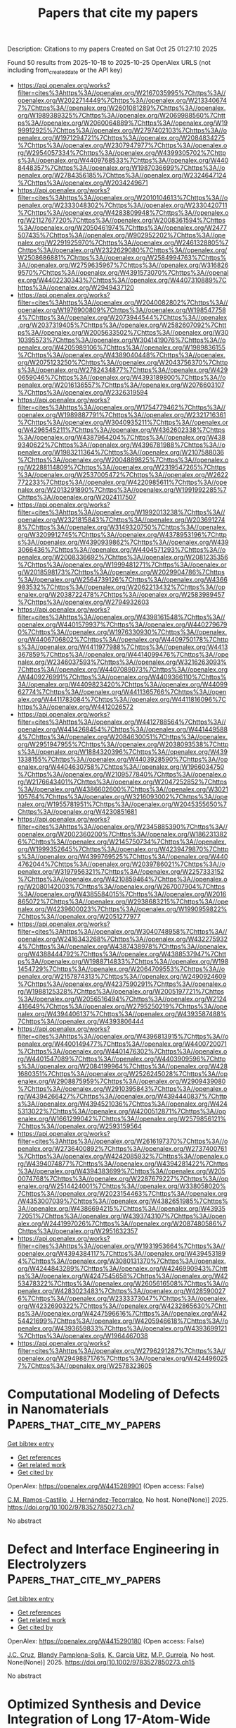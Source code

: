 #+TITLE: Papers that cite my papers
Description: Citations to my papers
Created on Sat Oct 25 01:27:10 2025

Found 50 results from 2025-10-18 to 2025-10-25
OpenAlex URLS (not including from_created_date or the API key)
- [[https://api.openalex.org/works?filter=cites%3Ahttps%3A//openalex.org/W2167035995%7Chttps%3A//openalex.org/W2022714449%7Chttps%3A//openalex.org/W2133406747%7Chttps%3A//openalex.org/W2601081289%7Chttps%3A//openalex.org/W1989389325%7Chttps%3A//openalex.org/W2069988560%7Chttps%3A//openalex.org/W2060064889%7Chttps%3A//openalex.org/W1999912925%7Chttps%3A//openalex.org/W2797402103%7Chttps%3A//openalex.org/W1971294721%7Chttps%3A//openalex.org/W2084834275%7Chttps%3A//openalex.org/W2307947977%7Chttps%3A//openalex.org/W2954057334%7Chttps%3A//openalex.org/W4399305702%7Chttps%3A//openalex.org/W4409768533%7Chttps%3A//openalex.org/W4408448357%7Chttps%3A//openalex.org/W1987036699%7Chttps%3A//openalex.org/W2784356185%7Chttps%3A//openalex.org/W2324647124%7Chttps%3A//openalex.org/W2034249671]]
- [[https://api.openalex.org/works?filter=cites%3Ahttps%3A//openalex.org/W2010104613%7Chttps%3A//openalex.org/W2333048302%7Chttps%3A//openalex.org/W2330420711%7Chttps%3A//openalex.org/W4283809948%7Chttps%3A//openalex.org/W2112767720%7Chttps%3A//openalex.org/W2008361594%7Chttps%3A//openalex.org/W2050461974%7Chttps%3A//openalex.org/W2477507435%7Chttps%3A//openalex.org/W902952202%7Chttps%3A//openalex.org/W2291925970%7Chttps%3A//openalex.org/W2461328805%7Chttps%3A//openalex.org/W2322629080%7Chttps%3A//openalex.org/W2508686881%7Chttps%3A//openalex.org/W2584994763%7Chttps%3A//openalex.org/W2759635967%7Chttps%3A//openalex.org/W3168269570%7Chttps%3A//openalex.org/W4391573070%7Chttps%3A//openalex.org/W4402230343%7Chttps%3A//openalex.org/W4407310889%7Chttps%3A//openalex.org/W2949437120]]
- [[https://api.openalex.org/works?filter=cites%3Ahttps%3A//openalex.org/W2040082802%7Chttps%3A//openalex.org/W1976900809%7Chttps%3A//openalex.org/W1985477584%7Chttps%3A//openalex.org/W2073944544%7Chttps%3A//openalex.org/W2037319405%7Chttps%3A//openalex.org/W2582607092%7Chttps%3A//openalex.org/W2005633502%7Chttps%3A//openalex.org/W3010395573%7Chttps%3A//openalex.org/W3041419076%7Chttps%3A//openalex.org/W4205989106%7Chttps%3A//openalex.org/W1989836155%7Chttps%3A//openalex.org/W4389040448%7Chttps%3A//openalex.org/W2075123250%7Chttps%3A//openalex.org/W2043756370%7Chttps%3A//openalex.org/W2782434877%7Chttps%3A//openalex.org/W4290659046%7Chttps%3A//openalex.org/W4393189800%7Chttps%3A//openalex.org/W2016136557%7Chttps%3A//openalex.org/W2076603107%7Chttps%3A//openalex.org/W2326319594]]
- [[https://api.openalex.org/works?filter=cites%3Ahttps%3A//openalex.org/W1754779462%7Chttps%3A//openalex.org/W1989887791%7Chttps%3A//openalex.org/W2321716361%7Chttps%3A//openalex.org/W3040935211%7Chttps%3A//openalex.org/W4296545211%7Chttps%3A//openalex.org/W4362602338%7Chttps%3A//openalex.org/W4387964204%7Chttps%3A//openalex.org/W4389340622%7Chttps%3A//openalex.org/W4396781988%7Chttps%3A//openalex.org/W1983211364%7Chttps%3A//openalex.org/W2107588036%7Chttps%3A//openalex.org/W2004889825%7Chttps%3A//openalex.org/W2288114809%7Chttps%3A//openalex.org/W2319547265%7Chttps%3A//openalex.org/W2537005472%7Chttps%3A//openalex.org/W2622772233%7Chttps%3A//openalex.org/W4220985611%7Chttps%3A//openalex.org/W2013291890%7Chttps%3A//openalex.org/W1991992285%7Chttps%3A//openalex.org/W2024117507]]
- [[https://api.openalex.org/works?filter=cites%3Ahttps%3A//openalex.org/W1992013238%7Chttps%3A//openalex.org/W2321815843%7Chttps%3A//openalex.org/W2036912748%7Chttps%3A//openalex.org/W3149320750%7Chttps%3A//openalex.org/W3209912745%7Chttps%3A//openalex.org/W4378953196%7Chttps%3A//openalex.org/W4390939862%7Chttps%3A//openalex.org/W4393066436%7Chttps%3A//openalex.org/W4404571293%7Chttps%3A//openalex.org/W2008336692%7Chttps%3A//openalex.org/W2081235356%7Chttps%3A//openalex.org/W1999481271%7Chttps%3A//openalex.org/W2018598173%7Chttps%3A//openalex.org/W2029904786%7Chttps%3A//openalex.org/W2564739126%7Chttps%3A//openalex.org/W4366983532%7Chttps%3A//openalex.org/W2062213432%7Chttps%3A//openalex.org/W2038722478%7Chttps%3A//openalex.org/W2583989457%7Chttps%3A//openalex.org/W2794932603]]
- [[https://api.openalex.org/works?filter=cites%3Ahttps%3A//openalex.org/W4398161548%7Chttps%3A//openalex.org/W4401579937%7Chttps%3A//openalex.org/W4402796790%7Chttps%3A//openalex.org/W1976330930%7Chttps%3A//openalex.org/W4406706802%7Chttps%3A//openalex.org/W4409750178%7Chttps%3A//openalex.org/W4411977988%7Chttps%3A//openalex.org/W4413367859%7Chttps%3A//openalex.org/W4414099476%7Chttps%3A//openalex.org/W2346037593%7Chttps%3A//openalex.org/W3216263093%7Chttps%3A//openalex.org/W4407089073%7Chttps%3A//openalex.org/W4409276991%7Chttps%3A//openalex.org/W4409366110%7Chttps%3A//openalex.org/W4409823420%7Chttps%3A//openalex.org/W4409962774%7Chttps%3A//openalex.org/W4411365766%7Chttps%3A//openalex.org/W4411783084%7Chttps%3A//openalex.org/W4411816096%7Chttps%3A//openalex.org/W4412026572]]
- [[https://api.openalex.org/works?filter=cites%3Ahttps%3A//openalex.org/W4412788564%7Chttps%3A//openalex.org/W4414268454%7Chttps%3A//openalex.org/W4414495884%7Chttps%3A//openalex.org/W2084630051%7Chttps%3A//openalex.org/W2951947955%7Chttps%3A//openalex.org/W2038093538%7Chttps%3A//openalex.org/W1884320396%7Chttps%3A//openalex.org/W4391338155%7Chttps%3A//openalex.org/W4403928590%7Chttps%3A//openalex.org/W4404630758%7Chttps%3A//openalex.org/W1966034750%7Chttps%3A//openalex.org/W2109577840%7Chttps%3A//openalex.org/W2176643401%7Chttps%3A//openalex.org/W2047252852%7Chttps%3A//openalex.org/W4386602600%7Chttps%3A//openalex.org/W3021105764%7Chttps%3A//openalex.org/W3216093002%7Chttps%3A//openalex.org/W1955781951%7Chttps%3A//openalex.org/W2045355650%7Chttps%3A//openalex.org/W4230851681]]
- [[https://api.openalex.org/works?filter=cites%3Ahttps%3A//openalex.org/W2345885390%7Chttps%3A//openalex.org/W2002360200%7Chttps%3A//openalex.org/W1862313826%7Chttps%3A//openalex.org/W2145750734%7Chttps%3A//openalex.org/W1999352645%7Chttps%3A//openalex.org/W4239479870%7Chttps%3A//openalex.org/W4399769525%7Chttps%3A//openalex.org/W4404762044%7Chttps%3A//openalex.org/W2039786021%7Chttps%3A//openalex.org/W3197956321%7Chttps%3A//openalex.org/W2257333152%7Chttps%3A//openalex.org/W4210859464%7Chttps%3A//openalex.org/W2080142003%7Chttps%3A//openalex.org/W267007904%7Chttps%3A//openalex.org/W4385584015%7Chttps%3A//openalex.org/W2016865072%7Chttps%3A//openalex.org/W2938683215%7Chttps%3A//openalex.org/W4239600023%7Chttps%3A//openalex.org/W1990959822%7Chttps%3A//openalex.org/W2051277977]]
- [[https://api.openalex.org/works?filter=cites%3Ahttps%3A//openalex.org/W3040748958%7Chttps%3A//openalex.org/W2416343268%7Chttps%3A//openalex.org/W4322759324%7Chttps%3A//openalex.org/W4387438978%7Chttps%3A//openalex.org/W4388444792%7Chttps%3A//openalex.org/W4388537947%7Chttps%3A//openalex.org/W1988714833%7Chttps%3A//openalex.org/W1981454729%7Chttps%3A//openalex.org/W2064709553%7Chttps%3A//openalex.org/W2157874313%7Chttps%3A//openalex.org/W2490924609%7Chttps%3A//openalex.org/W4237590291%7Chttps%3A//openalex.org/W1988125328%7Chttps%3A//openalex.org/W2005197721%7Chttps%3A//openalex.org/W2056516494%7Chttps%3A//openalex.org/W2124416649%7Chttps%3A//openalex.org/W2795250219%7Chttps%3A//openalex.org/W4394406137%7Chttps%3A//openalex.org/W4393587488%7Chttps%3A//openalex.org/W4393806444]]
- [[https://api.openalex.org/works?filter=cites%3Ahttps%3A//openalex.org/W4396813915%7Chttps%3A//openalex.org/W4400149477%7Chttps%3A//openalex.org/W4400720071%7Chttps%3A//openalex.org/W4401476302%7Chttps%3A//openalex.org/W4401547089%7Chttps%3A//openalex.org/W4403909596%7Chttps%3A//openalex.org/W2084199964%7Chttps%3A//openalex.org/W4281680351%7Chttps%3A//openalex.org/W2526245028%7Chttps%3A//openalex.org/W2908875959%7Chttps%3A//openalex.org/W2909439080%7Chttps%3A//openalex.org/W2910395843%7Chttps%3A//openalex.org/W4394266427%7Chttps%3A//openalex.org/W4394440837%7Chttps%3A//openalex.org/W4394521036%7Chttps%3A//openalex.org/W4245313022%7Chttps%3A//openalex.org/W4200512871%7Chttps%3A//openalex.org/W1661299042%7Chttps%3A//openalex.org/W2579856121%7Chttps%3A//openalex.org/W2593159564]]
- [[https://api.openalex.org/works?filter=cites%3Ahttps%3A//openalex.org/W2616197370%7Chttps%3A//openalex.org/W2736400892%7Chttps%3A//openalex.org/W2737400761%7Chttps%3A//openalex.org/W4242085932%7Chttps%3A//openalex.org/W4394074877%7Chttps%3A//openalex.org/W4394281422%7Chttps%3A//openalex.org/W4394383699%7Chttps%3A//openalex.org/W2050074768%7Chttps%3A//openalex.org/W2287679227%7Chttps%3A//openalex.org/W2514424001%7Chttps%3A//openalex.org/W338058020%7Chttps%3A//openalex.org/W2023154463%7Chttps%3A//openalex.org/W4353007039%7Chttps%3A//openalex.org/W4382651985%7Chttps%3A//openalex.org/W4386694215%7Chttps%3A//openalex.org/W4393572051%7Chttps%3A//openalex.org/W4393743107%7Chttps%3A//openalex.org/W2441997026%7Chttps%3A//openalex.org/W2087480586%7Chttps%3A//openalex.org/W2951632357]]
- [[https://api.openalex.org/works?filter=cites%3Ahttps%3A//openalex.org/W1931953664%7Chttps%3A//openalex.org/W4394384117%7Chttps%3A//openalex.org/W4394531894%7Chttps%3A//openalex.org/W3080131370%7Chttps%3A//openalex.org/W4244843289%7Chttps%3A//openalex.org/W4246990943%7Chttps%3A//openalex.org/W4247545658%7Chttps%3A//openalex.org/W4253478322%7Chttps%3A//openalex.org/W2605616508%7Chttps%3A//openalex.org/W4283023483%7Chttps%3A//openalex.org/W4285900276%7Chttps%3A//openalex.org/W2333373047%7Chttps%3A//openalex.org/W4232690322%7Chttps%3A//openalex.org/W4232865630%7Chttps%3A//openalex.org/W4247596616%7Chttps%3A//openalex.org/W4254421699%7Chttps%3A//openalex.org/W4205946618%7Chttps%3A//openalex.org/W4393659833%7Chttps%3A//openalex.org/W4393699121%7Chttps%3A//openalex.org/W1964467038]]
- [[https://api.openalex.org/works?filter=cites%3Ahttps%3A//openalex.org/W2796291287%7Chttps%3A//openalex.org/W2949887176%7Chttps%3A//openalex.org/W4244960257%7Chttps%3A//openalex.org/W2578323605]]

* Computational Modeling of Defects in Nanomaterials  :Papers_that_cite_my_papers:
:PROPERTIES:
:UUID: https://openalex.org/W4415289901
:TOPICS: Machine Learning in Materials Science, Semiconductor materials and devices, Graphene research and applications
:PUBLICATION_DATE: 2025-10-17
:END:    
    
[[elisp:(doi-add-bibtex-entry "https://doi.org/10.1002/9783527850273.ch7")][Get bibtex entry]] 

- [[elisp:(progn (xref--push-markers (current-buffer) (point)) (oa--referenced-works "https://openalex.org/W4415289901"))][Get references]]
- [[elisp:(progn (xref--push-markers (current-buffer) (point)) (oa--related-works "https://openalex.org/W4415289901"))][Get related work]]
- [[elisp:(progn (xref--push-markers (current-buffer) (point)) (oa--cited-by-works "https://openalex.org/W4415289901"))][Get cited by]]

OpenAlex: https://openalex.org/W4415289901 (Open access: False)
    
[[https://openalex.org/A5023725222][C.M. Ramos-Castillo]], [[https://openalex.org/A5004880310][J. Hernández-Tecorralco]], No host. None(None)] 2025. https://doi.org/10.1002/9783527850273.ch7 
     
No abstract    

    

* Defect and Interface Engineering in Electrolyzers  :Papers_that_cite_my_papers:
:PROPERTIES:
:UUID: https://openalex.org/W4415290180
:TOPICS: Fuel Cells and Related Materials, Electrocatalysts for Energy Conversion, Hybrid Renewable Energy Systems
:PUBLICATION_DATE: 2025-10-17
:END:    
    
[[elisp:(doi-add-bibtex-entry "https://doi.org/10.1002/9783527850273.ch15")][Get bibtex entry]] 

- [[elisp:(progn (xref--push-markers (current-buffer) (point)) (oa--referenced-works "https://openalex.org/W4415290180"))][Get references]]
- [[elisp:(progn (xref--push-markers (current-buffer) (point)) (oa--related-works "https://openalex.org/W4415290180"))][Get related work]]
- [[elisp:(progn (xref--push-markers (current-buffer) (point)) (oa--cited-by-works "https://openalex.org/W4415290180"))][Get cited by]]

OpenAlex: https://openalex.org/W4415290180 (Open access: False)
    
[[https://openalex.org/A5015260993][J.C. Cruz]], [[https://openalex.org/A5060509641][Blandy Pamplona-Solis]], [[https://openalex.org/A5120038953][K. García Uitz]], [[https://openalex.org/A5003150400][M.P. Gurrola]], No host. None(None)] 2025. https://doi.org/10.1002/9783527850273.ch15 
     
No abstract    

    

* Optimized Synthesis and Device Integration of Long 17-Atom-Wide Armchair Graphene Nanoribbons  :Papers_that_cite_my_papers:
:PROPERTIES:
:UUID: https://openalex.org/W4415297053
:TOPICS: Graphene research and applications, Graphene and Nanomaterials Applications, 2D Materials and Applications
:PUBLICATION_DATE: 2025-10-17
:END:    
    
[[elisp:(doi-add-bibtex-entry "https://doi.org/10.1021/acsnano.5c11981")][Get bibtex entry]] 

- [[elisp:(progn (xref--push-markers (current-buffer) (point)) (oa--referenced-works "https://openalex.org/W4415297053"))][Get references]]
- [[elisp:(progn (xref--push-markers (current-buffer) (point)) (oa--related-works "https://openalex.org/W4415297053"))][Get related work]]
- [[elisp:(progn (xref--push-markers (current-buffer) (point)) (oa--cited-by-works "https://openalex.org/W4415297053"))][Get cited by]]

OpenAlex: https://openalex.org/W4415297053 (Open access: False)
    
[[https://openalex.org/A5088266594][Jeong Ha Hwang]], [[https://openalex.org/A5047659542][Nicolò Bassi]], [[https://openalex.org/A5075765671][Mayada Fadel]], [[https://openalex.org/A5020015791][Oliver Braun]], [[https://openalex.org/A5065460873][Tim Dumslaff]], [[https://openalex.org/A5083928873][Carlo A. Pignedoli]], [[https://openalex.org/A5031915348][Michael Stiefel]], [[https://openalex.org/A5089640698][Roman Furrer]], [[https://openalex.org/A5069568828][Hironobu Hayashi]], [[https://openalex.org/A5027891012][Hiroko Yamada]], [[https://openalex.org/A5083228961][Akimitsu Narita]], [[https://openalex.org/A5072097825][Kläus Müllen]], [[https://openalex.org/A5054275210][Michel Calame]], [[https://openalex.org/A5054163405][Mickael L. Perrin]], [[https://openalex.org/A5042949614][Román Fasel]], [[https://openalex.org/A5043569296][Pascal Ruffieux]], [[https://openalex.org/A5045190286][Vincent Meunier]], [[https://openalex.org/A5005389557][Gabriela Borin Barin]], ACS Nano. None(None)] 2025. https://doi.org/10.1021/acsnano.5c11981 
     
Seventeen-carbon-atom-wide armchair graphene nanoribbons (17-AGNRs) are promising candidates for high-performance electronic devices due to their narrow electronic bandgap. Atomic precision in edge structure and width control is achieved through a bottom-up on-surface synthesis (OSS) approach from tailored molecular precursors in ultrahigh vacuum (UHV). This synthetic protocol must be optimized to meet the structural requirements for device integration, with the ribbon length being the most critical parameter. Here, we report optimized OSS conditions that produce 17-AGNRs with an average length of ∼17 nm. This length enhancement is achieved through a gradual temperature ramping during an extended annealing period, combined with a template-like effect driven by monomer assembly at high surface coverage. The resulting 17-AGNRs are comprehensively characterized in UHV by using scanning probe techniques and Raman spectroscopy. Raman measurements following substrate transfer enabled the characterization of GNRs' length distribution on the device substrate and confirmed their stability under ambient conditions and harsh chemical environments, including acid vapors and etchants. The increased length and ambient stability of the 17-AGNRs led to their reliable integration into device architectures. As a proof of concept, we integrate 17-AGNRs into field-effect transistors (FETs) with graphene electrodes and confirm that electronic transport occurs through the GNRs. This work demonstrates the feasibility of integrating narrow bandgap GNRs into functional devices and contributes to advancing the development of carbon-based nanoelectronics.    

    

* Locking the Lattice Oxygen in Commercial RuO2 for High Stable Proton Exchange Membrane Water Electrolysis  :Papers_that_cite_my_papers:
:PROPERTIES:
:UUID: https://openalex.org/W4415304115
:TOPICS: Fuel Cells and Related Materials, Electrocatalysts for Energy Conversion, Advanced battery technologies research
:PUBLICATION_DATE: 2025-10-16
:END:    
    
[[elisp:(doi-add-bibtex-entry "https://doi.org/10.1002/adfm.202523636")][Get bibtex entry]] 

- [[elisp:(progn (xref--push-markers (current-buffer) (point)) (oa--referenced-works "https://openalex.org/W4415304115"))][Get references]]
- [[elisp:(progn (xref--push-markers (current-buffer) (point)) (oa--related-works "https://openalex.org/W4415304115"))][Get related work]]
- [[elisp:(progn (xref--push-markers (current-buffer) (point)) (oa--cited-by-works "https://openalex.org/W4415304115"))][Get cited by]]

OpenAlex: https://openalex.org/W4415304115 (Open access: False)
    
[[https://openalex.org/A5110846059][Yanhui Yu]], [[https://openalex.org/A5063794439][G. S. Huang]], [[https://openalex.org/A5021653164][Wenjun Fan]], [[https://openalex.org/A5101430408][Zihao Fan]], [[https://openalex.org/A5060333549][Hanqing Gao]], [[https://openalex.org/A5053821178][Daoxiong Wu]], [[https://openalex.org/A5115592153][Tianjiao Wang]], [[https://openalex.org/A5091933666][Jing Li]], [[https://openalex.org/A5024069386][Xinlong Tian]], [[https://openalex.org/A5079901404][Zhenye Kang]], [[https://openalex.org/A5059399569][Peilin Deng]], [[https://openalex.org/A5003447105][Ying Liang]], [[https://openalex.org/A5024069386][Xinlong Tian]], [[https://openalex.org/A5036814851][Peng Rao]], Advanced Functional Materials. None(None)] 2025. https://doi.org/10.1002/adfm.202523636 
     
Abstract Efficient and sustainable hydrogen production via proton exchange membrane water electrolysis (PEMWE) requires the development of robust low‐cost oxygen evolution reaction catalysts. A robust acidic oxygen evolution reaction (OER) catalyst is fabricated, featuring single Co atoms incorporated into commercial RuO 2 (Co SA /RuO 2 ) and demonstrate that the Co sites suppress the mobility of lattice oxygen in commercial RuO 2 , thereby eliminating the stability‐limited lattice oxygen oxidation mechanism and improving the catalyst stability. The theoretical calculations reveal that the atomically dispersed Co sites shifts the εd‐dn of RuO 2 downward, optimizing the adsorption of O * and * OOH, thereby changing the rate‐determining step and improving the catalytic performance. In addition, atomically dispersed Co enhances the strength of the Ru–O lattice interaction, thereby alleviating the dissolution of Ru and effectively improving the stability of the catalyst under OER conditions. Specifically, the Co SA /RuO 2 ‐promoted PEMWE requires a voltage of 1.662 V to achieve a current density of 1 A cm −2 and can be stably performed for >550 h at 200 mA cm −2 with negligible performance decay. Thus, this work paves the way for the fabrication of highly active and stable ruthenium oxide–based OER catalysts and their use as alternatives to the costly Ir‐based counterparts.    

    

* Pyridinic-N Dominates ORR Performance: Decoding Configuration-Sensitive Electrocatalysis of N-Doped Graphene Quantum Dots  :Papers_that_cite_my_papers:
:PROPERTIES:
:UUID: https://openalex.org/W4415309445
:TOPICS: Electrocatalysts for Energy Conversion, Advanced Memory and Neural Computing, Electrochemical Analysis and Applications
:PUBLICATION_DATE: 2025-10-17
:END:    
    
[[elisp:(doi-add-bibtex-entry "https://doi.org/10.1021/acscatal.5c04899")][Get bibtex entry]] 

- [[elisp:(progn (xref--push-markers (current-buffer) (point)) (oa--referenced-works "https://openalex.org/W4415309445"))][Get references]]
- [[elisp:(progn (xref--push-markers (current-buffer) (point)) (oa--related-works "https://openalex.org/W4415309445"))][Get related work]]
- [[elisp:(progn (xref--push-markers (current-buffer) (point)) (oa--cited-by-works "https://openalex.org/W4415309445"))][Get cited by]]

OpenAlex: https://openalex.org/W4415309445 (Open access: False)
    
[[https://openalex.org/A5075995981][Jiayu Yuan]], [[https://openalex.org/A5032440910][Xiao‐Bao Yang]], [[https://openalex.org/A5014590415][Haofan Wang]], [[https://openalex.org/A5050649368][Yonghai Cao]], [[https://openalex.org/A5101999983][Hongjuan Wang]], [[https://openalex.org/A5067634481][Guangxing Yang]], [[https://openalex.org/A5100750666][Hao Yu]], ACS Catalysis. None(None)] 2025. https://doi.org/10.1021/acscatal.5c04899 
     
Developing low-cost, high-performance metal-free oxygen reduction catalysts demands precise quantification of structure-performance relationships in nitrogen-doped carbons. Structural search algorithms combined with density functional theory (DFT) enable comprehensive analysis of catalytic performance versus structural features. Using nitrogen-doped graphene quantum dots (NGQDs) as models, we computationally resolve how nitrogen species types (pyridinic-N, graphitic-N) and substitution positions influence the stability and intrinsic activity. Boltzmann statistics quantify the contributions of all configurations to the current density during oxygen reduction. Furthermore, we identify dominant configurations grouping NGQDs into configuration lumps. Thermodynamically, nitrogen atoms preferentially occupy carbon atoms at defect-adjacent sites as pyridinic-N. Their spatial distribution controls local atomic charge redistribution and adsorption environments, thereby modulating intrinsic activity. These materials exhibit extreme configuration sensitivity: thermodynamically stable dominant configurations may contribute minimally to current density. Crucially, lumped pyridinic-N configurations dominate ORR performance. This work provides theoretical insights supporting carbon adjacent to pyridinic-N as the primary active site in N-doped carbon ORR catalysts. It establishes a universal framework for analyzing structure–activity relationships in nonmodel catalytic systems.    

    

* Path-integral molecular dynamics with actively-trained and universal machine learning force fields  :Papers_that_cite_my_papers:
:PROPERTIES:
:UUID: https://openalex.org/W4415313398
:TOPICS: Quantum, superfluid, helium dynamics, Machine Learning in Materials Science, Spectroscopy and Quantum Chemical Studies
:PUBLICATION_DATE: 2025-10-01
:END:    
    
[[elisp:(doi-add-bibtex-entry "https://doi.org/10.1016/j.cpc.2025.109902")][Get bibtex entry]] 

- [[elisp:(progn (xref--push-markers (current-buffer) (point)) (oa--referenced-works "https://openalex.org/W4415313398"))][Get references]]
- [[elisp:(progn (xref--push-markers (current-buffer) (point)) (oa--related-works "https://openalex.org/W4415313398"))][Get related work]]
- [[elisp:(progn (xref--push-markers (current-buffer) (point)) (oa--cited-by-works "https://openalex.org/W4415313398"))][Get cited by]]

OpenAlex: https://openalex.org/W4415313398 (Open access: False)
    
[[https://openalex.org/A5090029443][А. А. Соловых]], [[https://openalex.org/A5021939580][Nikita Rybin]], [[https://openalex.org/A5083240763][Ivan Novikov]], [[https://openalex.org/A5007354935][Alexander V. Shapeev]], Computer Physics Communications. None(None)] 2025. https://doi.org/10.1016/j.cpc.2025.109902 
     
No abstract    

    

* Hybrid Fe‐N‐C Catalyst Integrating Single‐Atom Fe and Nanoscale CeO2 towards Efficient Oxygen Reduction Reaction for Zinc‐Air Batteries†  :Papers_that_cite_my_papers:
:PROPERTIES:
:UUID: https://openalex.org/W4415313625
:TOPICS: Electrocatalysts for Energy Conversion, Advanced battery technologies research, Fuel Cells and Related Materials
:PUBLICATION_DATE: 2025-10-18
:END:    
    
[[elisp:(doi-add-bibtex-entry "https://doi.org/10.1002/cjoc.70315")][Get bibtex entry]] 

- [[elisp:(progn (xref--push-markers (current-buffer) (point)) (oa--referenced-works "https://openalex.org/W4415313625"))][Get references]]
- [[elisp:(progn (xref--push-markers (current-buffer) (point)) (oa--related-works "https://openalex.org/W4415313625"))][Get related work]]
- [[elisp:(progn (xref--push-markers (current-buffer) (point)) (oa--cited-by-works "https://openalex.org/W4415313625"))][Get cited by]]

OpenAlex: https://openalex.org/W4415313625 (Open access: True)
    
[[https://openalex.org/A5019080357][Yukui Pei]], [[https://openalex.org/A5000605431][Jianfeng Zuo]], [[https://openalex.org/A5026670698][Xiannong Tang]], [[https://openalex.org/A5088447996][Longbin Li]], [[https://openalex.org/A5029425717][Ting Hu]], [[https://openalex.org/A5046398623][Dirk Lützenkirchen‐Hecht]], [[https://openalex.org/A5037878083][Kai Yuan]], [[https://openalex.org/A5079785501][Yiwang Chen]], Chinese Journal of Chemistry. None(None)] 2025. https://doi.org/10.1002/cjoc.70315 
     
Comprehensive Summary Developing high‐performance, durable, and cost‐effective oxygen reduction reaction (ORR) catalysts is essential for advancing next‐generation energy devices like zinc‐air batteries (ZABs). Herein, we engineer a hybrid Fe‐N‐C catalyst (FeSA‐Fe NP /CeO 2 @NC) integrating atomically dispersed Fe‐N x sites, Fe nanoparticles, and oxygen vacancy‐rich CeO 2 nanoparticles within a nitrogen‐doped carbon matrix. Interfacial charge transfer and oxygen vacancy‐mediated electron redistribution, synergistically enhanced by strong metal‐support interactions (SMSI), optimize the electronic configuration of Fe‐N x sites and reduce their electron density. The resulting catalyst exhibits exceptional ORR activity and stability, featuring a half‐wave potential of 0.925 V (vs. RHE) in alkaline media and minimal degradation (1% and 2.8% negative shifts after 10,000/20,000 cycles). In ZABs, it achieves a peak power density of 310.29 mW·cm –2 while sustaining stable operation for over 600 h. This work demonstrates dual role of CeO 2 in enhancing activity and stability, establishing a design principle for high‐performance electrocatalysts in energy conversion systems.    

    

* Influence of Aluminum Distribution in Cu-MOR Systems on Methane-to-Methanol Conversion: A Combined Experimental and Theoretical Study  :Papers_that_cite_my_papers:
:PROPERTIES:
:UUID: https://openalex.org/W4415313906
:TOPICS: Catalytic Processes in Materials Science, Catalysis and Oxidation Reactions, Catalysts for Methane Reforming
:PUBLICATION_DATE: 2025-10-18
:END:    
    
[[elisp:(doi-add-bibtex-entry "https://doi.org/10.1021/acs.jpcc.5c06045")][Get bibtex entry]] 

- [[elisp:(progn (xref--push-markers (current-buffer) (point)) (oa--referenced-works "https://openalex.org/W4415313906"))][Get references]]
- [[elisp:(progn (xref--push-markers (current-buffer) (point)) (oa--related-works "https://openalex.org/W4415313906"))][Get related work]]
- [[elisp:(progn (xref--push-markers (current-buffer) (point)) (oa--cited-by-works "https://openalex.org/W4415313906"))][Get cited by]]

OpenAlex: https://openalex.org/W4415313906 (Open access: True)
    
[[https://openalex.org/A5071620478][Peter N. Njoroge]], [[https://openalex.org/A5029818469][Bjørn Gading Solemsli]], [[https://openalex.org/A5033632845][Asanka Wijerathne]], [[https://openalex.org/A5082064812][Izar Capel Berdiell]], [[https://openalex.org/A5091575181][Agnieszka Seremak]], [[https://openalex.org/A5028889704][Mario Chiesa]], [[https://openalex.org/A5029603532][Yu‐Kai Liao]], [[https://openalex.org/A5092809796][Beatrice Garetto]], [[https://openalex.org/A5049297889][Nishant N. Patel]], [[https://openalex.org/A5090822389][Karoline Kvande]], [[https://openalex.org/A5009521760][Elisa Borfecchia]], [[https://openalex.org/A5034428503][Christopher Paolucci]], [[https://openalex.org/A5034106451][Unni Olsbye]], [[https://openalex.org/A5085930816][Pablo Beato]], [[https://openalex.org/A5046592455][Stian Svelle]], [[https://openalex.org/A5059682111][Sebastian Prodinger]], The Journal of Physical Chemistry C. None(None)] 2025. https://doi.org/10.1021/acs.jpcc.5c06045 
     
No abstract    

    

* AI-Accelerated Discovery of Electrocatalyst Materials  :Papers_that_cite_my_papers:
:PROPERTIES:
:UUID: https://openalex.org/W4415317511
:TOPICS: Machine Learning in Materials Science, Electrocatalysts for Energy Conversion, Fuel Cells and Related Materials
:PUBLICATION_DATE: 2025-10-18
:END:    
    
[[elisp:(doi-add-bibtex-entry "https://doi.org/10.1021/acsmaterialsau.5c00135")][Get bibtex entry]] 

- [[elisp:(progn (xref--push-markers (current-buffer) (point)) (oa--referenced-works "https://openalex.org/W4415317511"))][Get references]]
- [[elisp:(progn (xref--push-markers (current-buffer) (point)) (oa--related-works "https://openalex.org/W4415317511"))][Get related work]]
- [[elisp:(progn (xref--push-markers (current-buffer) (point)) (oa--cited-by-works "https://openalex.org/W4415317511"))][Get cited by]]

OpenAlex: https://openalex.org/W4415317511 (Open access: True)
    
[[https://openalex.org/A5101681214][Yifan Zeng]], [[https://openalex.org/A5104652218][Jun Wang]], [[https://openalex.org/A5089706752][Fengwang Li]], [[https://openalex.org/A5065250332][Tongliang Liu]], [[https://openalex.org/A5078042728][Aoni Xu]], ACS Materials Au. None(None)] 2025. https://doi.org/10.1021/acsmaterialsau.5c00135  ([[https://pubs.acs.org/doi/pdf/10.1021/acsmaterialsau.5c00135?ref=article_openPDF][pdf]])
     
The rational exploration and design of high-performance, stable electrocatalysts are crucial for efficient renewable energy storage, conversion, and utilization. Artificial intelligence (AI) is revolutionizing this field by significantly reducing the time and cost associated with conventional trial-and-error experimentation and density functional theory (DFT) calculations. Advancements in data quality, computing power, and algorithms have positioned AI as a key enabler in understanding electrocatalytic mechanisms, designing advanced materials, analyzing structures, and predicting performance. This review highlights the pivotal role of AI in electrocatalyst discovery, focusing on the critical aspects of data, descriptors, and machine learning models. We discuss various AI approaches, including their applications in accelerating DFT calculations, exploring reaction mechanisms, designing electrocatalysts, and predicting performance, providing a comprehensive overview of the current state-of-the-art. We also address the challenges and opportunities in leveraging AI for electrocatalyst development, emphasizing the importance of data quality, model selection, and collaborative research. This review aims to guide researchers in effectively utilizing AI to accelerate the discovery and optimization of electrocatalysts for a renewable energy future.    

    

* Characterizing Infrared Spectra of OH–·(H2O)2and OH–·(H2O)3 with Constrained Nuclear-Electronic Orbital Molecular Dynamics  :Papers_that_cite_my_papers:
:PROPERTIES:
:UUID: https://openalex.org/W4415320972
:TOPICS: Solid-state spectroscopy and crystallography, Molecular Spectroscopy and Structure, Spectroscopy and Quantum Chemical Studies
:PUBLICATION_DATE: 2025-10-18
:END:    
    
[[elisp:(doi-add-bibtex-entry "https://doi.org/10.1021/acs.jpca.5c04334")][Get bibtex entry]] 

- [[elisp:(progn (xref--push-markers (current-buffer) (point)) (oa--referenced-works "https://openalex.org/W4415320972"))][Get references]]
- [[elisp:(progn (xref--push-markers (current-buffer) (point)) (oa--related-works "https://openalex.org/W4415320972"))][Get related work]]
- [[elisp:(progn (xref--push-markers (current-buffer) (point)) (oa--cited-by-works "https://openalex.org/W4415320972"))][Get cited by]]

OpenAlex: https://openalex.org/W4415320972 (Open access: True)
    
[[https://openalex.org/A5103756130][Zhe Liu]], [[https://openalex.org/A5101940776][Yiwen Wang]], [[https://openalex.org/A5100727265][Yuzhe Zhang]], [[https://openalex.org/A5032162092][Nan Yang]], [[https://openalex.org/A5104977762][Yang Yang]], The Journal of Physical Chemistry A. None(None)] 2025. https://doi.org/10.1021/acs.jpca.5c04334  ([[https://pubs.acs.org/doi/pdf/10.1021/acs.jpca.5c04334?ref=article_openPDF][pdf]])
     
No abstract    

    

* Controlled synthesis of NiFe alloy nanoparticles confined in carbon matrices: study on the effect of morphology on enhanced oxygen evolution reaction  :Papers_that_cite_my_papers:
:PROPERTIES:
:UUID: https://openalex.org/W4415327059
:TOPICS: Catalytic Processes in Materials Science, Electrocatalysts for Energy Conversion, Advancements in Battery Materials
:PUBLICATION_DATE: 2025-10-01
:END:    
    
[[elisp:(doi-add-bibtex-entry "https://doi.org/10.1016/j.jcis.2025.139301")][Get bibtex entry]] 

- [[elisp:(progn (xref--push-markers (current-buffer) (point)) (oa--referenced-works "https://openalex.org/W4415327059"))][Get references]]
- [[elisp:(progn (xref--push-markers (current-buffer) (point)) (oa--related-works "https://openalex.org/W4415327059"))][Get related work]]
- [[elisp:(progn (xref--push-markers (current-buffer) (point)) (oa--cited-by-works "https://openalex.org/W4415327059"))][Get cited by]]

OpenAlex: https://openalex.org/W4415327059 (Open access: False)
    
[[https://openalex.org/A5100331104][Xiang Li]], [[https://openalex.org/A5013456284][Silvia Giordani]], [[https://openalex.org/A5072730395][Akshayini Muthuperiyanayagam]], [[https://openalex.org/A5076994358][Devis Di Tommaso]], [[https://openalex.org/A5037873435][Cristina Giordano]], Journal of Colloid and Interface Science. None(None)] 2025. https://doi.org/10.1016/j.jcis.2025.139301 
     
No abstract    

    

* Oxygen evolution electrocatalysis resilient to voltage fluctuations  :Papers_that_cite_my_papers:
:PROPERTIES:
:UUID: https://openalex.org/W4415349311
:TOPICS: Electrocatalysts for Energy Conversion, Fuel Cells and Related Materials, Electrochemical Analysis and Applications
:PUBLICATION_DATE: 2025-10-20
:END:    
    
[[elisp:(doi-add-bibtex-entry "https://doi.org/10.1038/s41893-025-01665-y")][Get bibtex entry]] 

- [[elisp:(progn (xref--push-markers (current-buffer) (point)) (oa--referenced-works "https://openalex.org/W4415349311"))][Get references]]
- [[elisp:(progn (xref--push-markers (current-buffer) (point)) (oa--related-works "https://openalex.org/W4415349311"))][Get related work]]
- [[elisp:(progn (xref--push-markers (current-buffer) (point)) (oa--cited-by-works "https://openalex.org/W4415349311"))][Get cited by]]

OpenAlex: https://openalex.org/W4415349311 (Open access: True)
    
[[https://openalex.org/A5005121635][Ailong Li]], [[https://openalex.org/A5010259859][Hideshi Ooka]], [[https://openalex.org/A5053640445][Shuang Kong]], [[https://openalex.org/A5073605078][Kiyohiro Adachi]], [[https://openalex.org/A5100424302][Yuchen Zhang]], [[https://openalex.org/A5062393858][Kazuna Fushimi]], [[https://openalex.org/A5057083541][Satoru Hamamoto]], [[https://openalex.org/A5000073138][Masaki Oura]], [[https://openalex.org/A5100663844][Sun Hee Kim]], [[https://openalex.org/A5009162025][Daisuke Hashizume]], [[https://openalex.org/A5047385896][Ryuhei Nakamura]], Nature Sustainability. None(None)] 2025. https://doi.org/10.1038/s41893-025-01665-y 
     
No abstract    

    

* 1D MonSn Nanowires for Sustainable Hydrogen Evolution: Size and Fermi-Level Driven Catalysis  :Papers_that_cite_my_papers:
:PROPERTIES:
:UUID: https://openalex.org/W4415352692
:TOPICS: Electrocatalysts for Energy Conversion, MXene and MAX Phase Materials, Fuel Cells and Related Materials
:PUBLICATION_DATE: 2025-10-20
:END:    
    
[[elisp:(doi-add-bibtex-entry "https://doi.org/10.1021/acs.jpcc.5c05646")][Get bibtex entry]] 

- [[elisp:(progn (xref--push-markers (current-buffer) (point)) (oa--referenced-works "https://openalex.org/W4415352692"))][Get references]]
- [[elisp:(progn (xref--push-markers (current-buffer) (point)) (oa--related-works "https://openalex.org/W4415352692"))][Get related work]]
- [[elisp:(progn (xref--push-markers (current-buffer) (point)) (oa--cited-by-works "https://openalex.org/W4415352692"))][Get cited by]]

OpenAlex: https://openalex.org/W4415352692 (Open access: False)
    
[[https://openalex.org/A5112247619][Xiaoqing Shang]], [[https://openalex.org/A5013420604][Lingxiao Zhu]], [[https://openalex.org/A5101874045][He Ma]], [[https://openalex.org/A5100320131][Yue Liu]], [[https://openalex.org/A5100712262][Yan Liu]], [[https://openalex.org/A5081025817][Tian Cui]], [[https://openalex.org/A5100384531][Da Li]], The Journal of Physical Chemistry C. None(None)] 2025. https://doi.org/10.1021/acs.jpcc.5c05646 
     
No abstract    

    

* Synergistic NiO-Pt heterostructure for enhanced hydrogen evolution: Boosting charge transfer and catalytic efficiency in alkaline media  :Papers_that_cite_my_papers:
:PROPERTIES:
:UUID: https://openalex.org/W4415355028
:TOPICS: Electrocatalysts for Energy Conversion, Advanced battery technologies research, Copper-based nanomaterials and applications
:PUBLICATION_DATE: 2025-10-20
:END:    
    
[[elisp:(doi-add-bibtex-entry "https://doi.org/10.1016/j.fuel.2025.137226")][Get bibtex entry]] 

- [[elisp:(progn (xref--push-markers (current-buffer) (point)) (oa--referenced-works "https://openalex.org/W4415355028"))][Get references]]
- [[elisp:(progn (xref--push-markers (current-buffer) (point)) (oa--related-works "https://openalex.org/W4415355028"))][Get related work]]
- [[elisp:(progn (xref--push-markers (current-buffer) (point)) (oa--cited-by-works "https://openalex.org/W4415355028"))][Get cited by]]

OpenAlex: https://openalex.org/W4415355028 (Open access: False)
    
[[https://openalex.org/A5108831749][Faria Rafique]], [[https://openalex.org/A5050520112][Shahzad Ameen]], [[https://openalex.org/A5101636085][Muhammad Ali]], [[https://openalex.org/A5022814876][Aleena Tahir]], [[https://openalex.org/A5106468834][Aashaq Shah]], [[https://openalex.org/A5072249396][A. U. Bhatti]], [[https://openalex.org/A5025205505][Tanveer ul Haq]], [[https://openalex.org/A5068979598][Mira Tul Zubaida Butt]], [[https://openalex.org/A5019215899][Ammar Ahmed Khan]], [[https://openalex.org/A5043179374][Saleh A. Ahmed]], [[https://openalex.org/A5033915531][Irshad Hussain]], [[https://openalex.org/A5079617191][Habib ur Rehman]], Fuel. 406(None)] 2025. https://doi.org/10.1016/j.fuel.2025.137226 
     
No abstract    

    

* dpdata: A Scalable Python Toolkit for Atomistic Machine Learning Data Sets  :Papers_that_cite_my_papers:
:PROPERTIES:
:UUID: https://openalex.org/W4415356660
:TOPICS: Machine Learning in Materials Science, Electronic and Structural Properties of Oxides, Innovative Microfluidic and Catalytic Techniques Innovation
:PUBLICATION_DATE: 2025-10-20
:END:    
    
[[elisp:(doi-add-bibtex-entry "https://doi.org/10.1021/acs.jcim.5c01767")][Get bibtex entry]] 

- [[elisp:(progn (xref--push-markers (current-buffer) (point)) (oa--referenced-works "https://openalex.org/W4415356660"))][Get references]]
- [[elisp:(progn (xref--push-markers (current-buffer) (point)) (oa--related-works "https://openalex.org/W4415356660"))][Get related work]]
- [[elisp:(progn (xref--push-markers (current-buffer) (point)) (oa--cited-by-works "https://openalex.org/W4415356660"))][Get cited by]]

OpenAlex: https://openalex.org/W4415356660 (Open access: False)
    
[[https://openalex.org/A5042165620][Jinzhe Zeng]], [[https://openalex.org/A5101816238][Xulong Peng]], [[https://openalex.org/A5071891782][Yong‐Bin Zhuang]], [[https://openalex.org/A5083295615][Haidi Wang]], [[https://openalex.org/A5039234679][Fengbo Yuan]], [[https://openalex.org/A5100461295][Duo Zhang]], [[https://openalex.org/A5050729289][Renxi Liu]], [[https://openalex.org/A5101958743][Yingze Wang]], [[https://openalex.org/A5007517812][Ping Tuo]], [[https://openalex.org/A5100657057][Yuzhi Zhang]], [[https://openalex.org/A5035522231][Yixiao Chen]], [[https://openalex.org/A5100427064][Yifan Li]], [[https://openalex.org/A5001394176][Cao Thang Nguyen]], [[https://openalex.org/A5101644373][Jiameng Huang]], [[https://openalex.org/A5014792249][Anyang Peng]], [[https://openalex.org/A5053190114][Marián Rynik]], [[https://openalex.org/A5101058591][Weihong Xu]], [[https://openalex.org/A5101879703][Zezhong Zhang]], [[https://openalex.org/A5068870804][Xuyuan Zhou]], [[https://openalex.org/A5101642028][Tao Chen]], [[https://openalex.org/A5087699982][Jiahao Fan]], [[https://openalex.org/A5033115628][Wanrun Jiang]], [[https://openalex.org/A5079149329][Bowen Li]], [[https://openalex.org/A5070524976][Denan Li]], [[https://openalex.org/A5089322918][Haoxi Li]], [[https://openalex.org/A5079469780][Wenshuo Liang]], [[https://openalex.org/A5010911638][Rundong Liao]], [[https://openalex.org/A5038638757][Liping Liu]], [[https://openalex.org/A5029610652][Chenxing Luo]], [[https://openalex.org/A5021403239][Logan Ward]], [[https://openalex.org/A5074217797][Kaiwei Wan]], [[https://openalex.org/A5056701386][Junjie Wang]], [[https://openalex.org/A5034827954][Pan Xiang]], [[https://openalex.org/A5047129925][Chengqian Zhang]], [[https://openalex.org/A5101924366][Jinchao Zhang]], [[https://openalex.org/A5048854927][R. Zhou]], [[https://openalex.org/A5046099614][Jiaxin Zhu]], [[https://openalex.org/A5100689117][Linfeng Zhang]], [[https://openalex.org/A5100452643][Han Wang]], Journal of Chemical Information and Modeling. None(None)] 2025. https://doi.org/10.1021/acs.jcim.5c01767 
     
Seamless management of atomistic data sets is a critical prerequisite for the successful development and deployment of machine learning potentials (MLPs). Here, we present dpdata, an open-source Python library designed to streamline every aspect of MLP data handling. Built upon a flexible, plugin-based architecture, dpdata supports reading, writing, and converting between a broad range of file formats─from popular quantum-chemistry packages and molecular-dynamics engines to specialized MLP frameworks. Users may define custom data types, formats, drivers, and minimizers, enabling effortless extension to emerging software. Key utilities include automated train-test splitting, coordinate perturbation for active learning, outlier-energy removal, Δ-learning data set generation, error-metric computation, and unit conversion. Through efficient NumPy-backed storage and system-level operations, dpdata achieves significant memory saving and inference speedups over configuration-by-configuration tools such as ASE. We also highlight practical impact, with dpdata used across published studies, for format conversion, data storage, coordinate perturbation, and utilization in other projects for data processing.    

    

* Temperature-dependent mechanism evolution on RhRu3Ox for acidic water oxidation  :Papers_that_cite_my_papers:
:PROPERTIES:
:UUID: https://openalex.org/W4415358253
:TOPICS: Electrocatalysts for Energy Conversion, Catalytic Processes in Materials Science, Electronic and Structural Properties of Oxides
:PUBLICATION_DATE: 2025-10-20
:END:    
    
[[elisp:(doi-add-bibtex-entry "https://doi.org/10.1038/s41467-025-64286-1")][Get bibtex entry]] 

- [[elisp:(progn (xref--push-markers (current-buffer) (point)) (oa--referenced-works "https://openalex.org/W4415358253"))][Get references]]
- [[elisp:(progn (xref--push-markers (current-buffer) (point)) (oa--related-works "https://openalex.org/W4415358253"))][Get related work]]
- [[elisp:(progn (xref--push-markers (current-buffer) (point)) (oa--cited-by-works "https://openalex.org/W4415358253"))][Get cited by]]

OpenAlex: https://openalex.org/W4415358253 (Open access: True)
    
[[https://openalex.org/A5111320429][Ming‐Rong Qu]], [[https://openalex.org/A5031879384][Heng Liu]], [[https://openalex.org/A5066350763][Sihua Feng]], [[https://openalex.org/A5065231573][Xiaozhi Su]], [[https://openalex.org/A5019176524][Jie Xu]], [[https://openalex.org/A5024334337][Hengli Duan]], [[https://openalex.org/A5100737796][Ruiqi Liu]], [[https://openalex.org/A5101450202][Yingkang Qin]], [[https://openalex.org/A5052333339][Wensheng Yan]], [[https://openalex.org/A5038612054][Sheng Zhu]], [[https://openalex.org/A5111571001][Rui Wu]], [[https://openalex.org/A5100348631][Hao Li]], [[https://openalex.org/A5074891139][Shu‐Hong Yu]], Nature Communications. 16(1)] 2025. https://doi.org/10.1038/s41467-025-64286-1  ([[https://www.nature.com/articles/s41467-025-64286-1.pdf][pdf]])
     
The oxygen evolution reaction, as the anodic reaction of many electrochemical devices, plays a crucial role in energy conversion. However, the insufficient stability of non-iridium-based materials during the oxygen evolution reaction has severely limited the large-scale application of such devices. Here, using a home-made operando differential electrochemical mass spectrometry system, we show a temperature dependent mechanism evolution effect of RhRu3Ox in the oxygen evolution process, which highlights the role of temperature in triggering mechanism evolution. This effect enriches the strategies for pathway manipulation. Since different kinetic pathways can influence catalyst stability, this finding suggests that temperature-dependent pathway regulation may serve as an approach to optimize stability. To evaluate the potential of RhRu3Ox for practical applications, we assemble it into a proton exchange membrane electrolyzer and demonstrate its stability at room temperature for over 1000 hours at a current density of 200 mA cm−2. Density functional theory studies suggest that the existence of a kinetic barrier related to lattice oxygen activation might be the reason for the observed temperature dependent behavior of RhRu3Ox at elevated temperatures. The oxygen evolution reaction enables many clean energy technologies, but most acid-unstable catalysts still block deployment. Here the authors report a temperature dependent mechanistic evolution in RhRu3Ox that links reaction pathways to stability, enabling durable acidic water electrolysis.    

    

* Enhancing oxygen evolution performances of NiO-based electrocatalysts through synergistic plasma processing and laser treatment  :Papers_that_cite_my_papers:
:PROPERTIES:
:UUID: https://openalex.org/W4415369965
:TOPICS: Electrocatalysts for Energy Conversion, Advanced Memory and Neural Computing, Electrochemical Analysis and Applications
:PUBLICATION_DATE: 2025-01-01
:END:    
    
[[elisp:(doi-add-bibtex-entry "https://doi.org/10.1039/d5ya00273g")][Get bibtex entry]] 

- [[elisp:(progn (xref--push-markers (current-buffer) (point)) (oa--referenced-works "https://openalex.org/W4415369965"))][Get references]]
- [[elisp:(progn (xref--push-markers (current-buffer) (point)) (oa--related-works "https://openalex.org/W4415369965"))][Get related work]]
- [[elisp:(progn (xref--push-markers (current-buffer) (point)) (oa--cited-by-works "https://openalex.org/W4415369965"))][Get cited by]]

OpenAlex: https://openalex.org/W4415369965 (Open access: True)
    
[[https://openalex.org/A5012412084][Davide Barreca]], [[https://openalex.org/A5089664789][Alessandro Bellucci]], [[https://openalex.org/A5028393908][Matteo Mastellone]], [[https://openalex.org/A5032741693][D.M. Trucchi]], [[https://openalex.org/A5081743161][Chiara Maccato]], [[https://openalex.org/A5091008483][Elisa Sefora Pierobon]], [[https://openalex.org/A5086668589][Alberto Gasparotto]], [[https://openalex.org/A5064703073][Gian Andrea Rizzi]], Energy Advances. None(None)] 2025. https://doi.org/10.1039/d5ya00273g 
     
Engineering of NiO-based electrocatalysts for enhanced oxygen evolution has been demonstrated by a combined plasma synthesis and ex situ laser treatment.    

    

* Facile Single-Step Synthesis of PVP-Stabilized Ru NPs for Electrochemical Hydrogen Generation  :Papers_that_cite_my_papers:
:PROPERTIES:
:UUID: https://openalex.org/W4415376615
:TOPICS: Electrocatalysts for Energy Conversion, Advanced battery technologies research, Fuel Cells and Related Materials
:PUBLICATION_DATE: 2025-10-21
:END:    
    
[[elisp:(doi-add-bibtex-entry "https://doi.org/10.1021/acs.energyfuels.5c02899")][Get bibtex entry]] 

- [[elisp:(progn (xref--push-markers (current-buffer) (point)) (oa--referenced-works "https://openalex.org/W4415376615"))][Get references]]
- [[elisp:(progn (xref--push-markers (current-buffer) (point)) (oa--related-works "https://openalex.org/W4415376615"))][Get related work]]
- [[elisp:(progn (xref--push-markers (current-buffer) (point)) (oa--cited-by-works "https://openalex.org/W4415376615"))][Get cited by]]

OpenAlex: https://openalex.org/W4415376615 (Open access: False)
    
[[https://openalex.org/A5110328522][Rahul Bhise]], [[https://openalex.org/A5030345050][Riddhi Kadrekar]], [[https://openalex.org/A5058918294][Priti Singh]], [[https://openalex.org/A5110550839][Nagapradeep Nidamanuri]], [[https://openalex.org/A5077060714][Priyamvada Arte]], [[https://openalex.org/A5082984109][Pinku Nath]], [[https://openalex.org/A5100639506][Yu Wang]], [[https://openalex.org/A5013079340][Arif D. Sheikh]], [[https://openalex.org/A5059894352][Mudit Dixit]], [[https://openalex.org/A5079007473][Sushant P. Sahu]], Energy & Fuels. None(None)] 2025. https://doi.org/10.1021/acs.energyfuels.5c02899 
     
An efficient electrochemical hydrogen generation catalyst composed of robust ruthenium nanoparticles (Ru NPs) was synthesized through a simple one-pot hydrothermal reaction, where formaldehyde was employed as a reductant and low-molecular-weight poly(vinylpyrrolidone) (PVP) was employed as a stabilizing agent. The as-synthesized nanoparticles were initially characterized by powder X-ray diffraction, which confirmed their hexagonal, close-packed ruthenium phase. Structural analysis was performed by scanning electron microscopy (SEM) and transmission electron microscopy (TEM), which disclosed PVP-stabilized nanoflowers composed of Ru NPs with an average diameter of 5 nm. Further, energy-dispersive X-ray spectroscopy (EDX) confirmed the presence of ruthenium and carbon, and their oxidation states were also studied with X-ray photoelectron spectroscopy (XPS). The as-synthesized PVP-supported Ru NPs exhibited remarkable hydrogen evolution reaction (HER) activity, with overpotentials of 51 and 39 mV at a cathodic current density of −10 mA cm–2 and corresponding Tafel slopes of 23 and 40 mV dec–1 in acidic and alkaline conditions, respectively. Such a high performance of the PVP-protected Ru NPs was further evaluated in a continuous manner by using an electrolyzer flow cell, and our findings were supported by the corresponding density functional theory (DFT) calculations. Calculations of the Gibbs free energy for varied surface coverage on the (002) facet revealed that the individual site activity improved with an increase in surface coverage, enhancing the continuous HER performance. Besides reinforcing the exploitation of eco-friendly raw materials for nanocatalyst development, this work serves as a prelude to our upcoming systematic investigations on the influence of the molecular weight of the PVP polymer on the size of metallic nanoparticles.    

    

* Stable dioxin-linked metallophthalocyanine covalent organic frameworks as trifunctional electrocatalysts for overall water splitting and oxygen reduction: A combining density functional theory and machine learning study  :Papers_that_cite_my_papers:
:PROPERTIES:
:UUID: https://openalex.org/W4415376829
:TOPICS: Electrocatalysts for Energy Conversion, Advanced Photocatalysis Techniques, Advanced Memory and Neural Computing
:PUBLICATION_DATE: 2025-10-21
:END:    
    
[[elisp:(doi-add-bibtex-entry "https://doi.org/10.1016/j.ijhydene.2025.152132")][Get bibtex entry]] 

- [[elisp:(progn (xref--push-markers (current-buffer) (point)) (oa--referenced-works "https://openalex.org/W4415376829"))][Get references]]
- [[elisp:(progn (xref--push-markers (current-buffer) (point)) (oa--related-works "https://openalex.org/W4415376829"))][Get related work]]
- [[elisp:(progn (xref--push-markers (current-buffer) (point)) (oa--cited-by-works "https://openalex.org/W4415376829"))][Get cited by]]

OpenAlex: https://openalex.org/W4415376829 (Open access: False)
    
[[https://openalex.org/A5110486726][Lu Song]], [[https://openalex.org/A5016874353][Yi Ding]], [[https://openalex.org/A5017041002][Jiadi Ying]], [[https://openalex.org/A5038977621][Tiancun Liu]], [[https://openalex.org/A5100429909][Qiang Li]], [[https://openalex.org/A5087864111][Yong Wu]], [[https://openalex.org/A5109398661][Yafei Zhao]], [[https://openalex.org/A5004580655][Zhixin Yu]], International Journal of Hydrogen Energy. 187(None)] 2025. https://doi.org/10.1016/j.ijhydene.2025.152132 
     
No abstract    

    

* Transition-Metal Doped Armchair Hexagonal SiC Quantum Dots: Insights into Stability, Electronic Structure, and Optoelectronic Properties from First-Principles Calculations  :Papers_that_cite_my_papers:
:PROPERTIES:
:UUID: https://openalex.org/W4415382862
:TOPICS: MXene and MAX Phase Materials, Semiconductor materials and devices, ZnO doping and properties
:PUBLICATION_DATE: 2025-10-21
:END:    
    
[[elisp:(doi-add-bibtex-entry "https://doi.org/10.21203/rs.3.rs-7654081/v1")][Get bibtex entry]] 

- [[elisp:(progn (xref--push-markers (current-buffer) (point)) (oa--referenced-works "https://openalex.org/W4415382862"))][Get references]]
- [[elisp:(progn (xref--push-markers (current-buffer) (point)) (oa--related-works "https://openalex.org/W4415382862"))][Get related work]]
- [[elisp:(progn (xref--push-markers (current-buffer) (point)) (oa--cited-by-works "https://openalex.org/W4415382862"))][Get cited by]]

OpenAlex: https://openalex.org/W4415382862 (Open access: True)
    
[[https://openalex.org/A5047113108][Nahed H. Teleb]], [[https://openalex.org/A5103014371][Mahmoud A.S. Sakr]], [[https://openalex.org/A5005815162][Ghada M. Abdelrazek]], [[https://openalex.org/A5057985504][Omar H. Abd‐Elkader]], [[https://openalex.org/A5113132446][M. Abdel Rafea]], [[https://openalex.org/A5048555978][Hazem Abdelsalam]], [[https://openalex.org/A5047437279][Qinfang Zhang]], Research Square (Research Square). None(None)] 2025. https://doi.org/10.21203/rs.3.rs-7654081/v1  ([[https://www.researchsquare.com/article/rs-7654081/latest.pdf][pdf]])
     
Abstract The rational design of stable, earth-abundant quantum dots with tunable electronic and optical properties is crucial for advancing sustainable optoelectronic and photocatalytic technologies. In this work, density functional theory (DFT) is employed to investigate pristine and 3d transition-metal (TM)-doped armchair hexagonal silicon carbide quantum dots (AH-SiC-QDs, Si₅₇C₅₇H₃₀). Structural analysis reveals that pristine AH-SiC-QDs exhibit high stability (5.612 eV), surpassing previously reported SiC- and AlN-based QDs. Upon TM incorporation, stability remains robust, with Ni-doping providing the strongest binding and Sc-doping the weakest. Electronic structure calculations show significant dopant-induced modifications in HOMO–LUMO distributions and bandgaps, where Ti- and Sc-doped systems achieve remarkable bandgap narrowing (1.056 and 0.919 eV), enhancing electronic coupling with the host lattice. Optical absorption studies demonstrate pronounced red-shifts into the visible and near-infrared regions, with Sc- and V-doped systems offering extended light-harvesting potential. Mulliken charge and natural bond orbital (NBO) analyses confirm strong donor–acceptor interactions, orbital rehybridization, and enhanced charge transfer, directly linking dopant chemistry to improved catalytic and optoelectronic behavior. These findings establish TM-doped AH-SiC-QDs as versatile and highly tunable platforms for next-generation photocatalysis and energy conversion applications.    

    

* Building a scientific community? The WOEPS workshop and the evolution of the economics of science, 1994–2023  :Papers_that_cite_my_papers:
:PROPERTIES:
:UUID: https://openalex.org/W4415387026
:TOPICS: University-Industry-Government Innovation Models, scientometrics and bibliometrics research, Innovation and Knowledge Management
:PUBLICATION_DATE: 2025-10-20
:END:    
    
[[elisp:(doi-add-bibtex-entry "https://doi.org/10.1080/10438599.2025.2571618")][Get bibtex entry]] 

- [[elisp:(progn (xref--push-markers (current-buffer) (point)) (oa--referenced-works "https://openalex.org/W4415387026"))][Get references]]
- [[elisp:(progn (xref--push-markers (current-buffer) (point)) (oa--related-works "https://openalex.org/W4415387026"))][Get related work]]
- [[elisp:(progn (xref--push-markers (current-buffer) (point)) (oa--cited-by-works "https://openalex.org/W4415387026"))][Get cited by]]

OpenAlex: https://openalex.org/W4415387026 (Open access: False)
    
[[https://openalex.org/A5103170247][Daniel Souza]], [[https://openalex.org/A5011772671][Aldo Geuna]], [[https://openalex.org/A5088273872][Cornelia Lawson]], Economics of Innovation and New Technology. None(None)] 2025. https://doi.org/10.1080/10438599.2025.2571618 
     
No abstract    

    

* Strain‐Tunable Bandgaps, Strong Light Absorption, and Active Hydrogen Evolution Reaction in Light Metal‐Decorated Borophene  :Papers_that_cite_my_papers:
:PROPERTIES:
:UUID: https://openalex.org/W4415387753
:TOPICS: Boron and Carbon Nanomaterials Research, MXene and MAX Phase Materials, Graphene research and applications
:PUBLICATION_DATE: 2025-10-20
:END:    
    
[[elisp:(doi-add-bibtex-entry "https://doi.org/10.1002/pssr.202500326")][Get bibtex entry]] 

- [[elisp:(progn (xref--push-markers (current-buffer) (point)) (oa--referenced-works "https://openalex.org/W4415387753"))][Get references]]
- [[elisp:(progn (xref--push-markers (current-buffer) (point)) (oa--related-works "https://openalex.org/W4415387753"))][Get related work]]
- [[elisp:(progn (xref--push-markers (current-buffer) (point)) (oa--cited-by-works "https://openalex.org/W4415387753"))][Get cited by]]

OpenAlex: https://openalex.org/W4415387753 (Open access: True)
    
[[https://openalex.org/A5022933774][Zhen Gao]], [[https://openalex.org/A5091039676][Fengxian Ma]], [[https://openalex.org/A5076182505][Yalong Jiao]], physica status solidi (RRL) - Rapid Research Letters. None(None)] 2025. https://doi.org/10.1002/pssr.202500326  ([[https://onlinelibrary.wiley.com/doi/pdfdirect/10.1002/pssr.202500326][pdf]])
     
Current strategies for stabilizing 2D borophene sheets and compensating for boron's electron deficiency primarily rely on transition metals, many of which are heavy and costly, thereby limiting their practical applications. In contrast, the use of light‐metal elements to stabilize borophene has remained largely unexplored. This work demonstrates that the light‐metal beryllium (Be) can effectively stabilize 2D boron sheets. Through swarm‐intelligence structural searches combined with first‐principles calculations, three stable monolayers of beryllium tetraboride (BeB 4 )—the α‐, β‐, and γ‐phases—are predicted. The α‐BeB 4 phase is metallic, while β‐ and γ‐BeB 4 are indirect semiconductors with bandgaps of 0.39 and 1.65 eV, respectively. Notably, biaxial strain can reversibly tune β‐BeB 4 between semiconducting and metallic states. Furthermore, γ‐BeB 4 exhibits a high visible‐light absorption coefficient (3.80 × 10 5 cm − 1 ) and an out‐of‐plane negative Poisson's ratio, indicating auxetic behavior. Remarkably, α‐BeB 4 demonstrates a near‐zero Gibbs free energy for hydrogen adsorption, suggesting excellent catalytic activity for the hydrogen evolution reaction. These unique properties position BeB 4 monolayers as promising, lightweight, and cost‐effective candidates for next‐generation energy conversion and optoelectronic applications.    

    

* Quantum Computation of a Quasiparticle Band Structure with the Quantum-Selected Configuration Interaction  :Papers_that_cite_my_papers:
:PROPERTIES:
:UUID: https://openalex.org/W4415388831
:TOPICS: Quantum Computing Algorithms and Architecture, Quantum Information and Cryptography, Quantum and electron transport phenomena
:PUBLICATION_DATE: 2025-10-21
:END:    
    
[[elisp:(doi-add-bibtex-entry "https://doi.org/10.7566/jpsj.94.114002")][Get bibtex entry]] 

- [[elisp:(progn (xref--push-markers (current-buffer) (point)) (oa--referenced-works "https://openalex.org/W4415388831"))][Get references]]
- [[elisp:(progn (xref--push-markers (current-buffer) (point)) (oa--related-works "https://openalex.org/W4415388831"))][Get related work]]
- [[elisp:(progn (xref--push-markers (current-buffer) (point)) (oa--cited-by-works "https://openalex.org/W4415388831"))][Get cited by]]

OpenAlex: https://openalex.org/W4415388831 (Open access: False)
    
[[https://openalex.org/A5034186544][Takahiro Ohgoe]], [[https://openalex.org/A5067990795][Hokuto Iwakiri]], [[https://openalex.org/A5058145301][Kazuhide Ichikawa]], [[https://openalex.org/A5016825429][Sho Koh]], [[https://openalex.org/A5072011448][Masaya Kohda]], Journal of the Physical Society of Japan. 94(11)] 2025. https://doi.org/10.7566/jpsj.94.114002 
     
No abstract    

    

* Data-driven optimization of boron-doped graphene work function for enhanced anode materials  :Papers_that_cite_my_papers:
:PROPERTIES:
:UUID: https://openalex.org/W4415390254
:TOPICS: Machine Learning in Materials Science, Advanced Memory and Neural Computing, Advancements in Battery Materials
:PUBLICATION_DATE: 2025-10-21
:END:    
    
[[elisp:(doi-add-bibtex-entry "https://doi.org/10.1016/j.fuel.2025.137168")][Get bibtex entry]] 

- [[elisp:(progn (xref--push-markers (current-buffer) (point)) (oa--referenced-works "https://openalex.org/W4415390254"))][Get references]]
- [[elisp:(progn (xref--push-markers (current-buffer) (point)) (oa--related-works "https://openalex.org/W4415390254"))][Get related work]]
- [[elisp:(progn (xref--push-markers (current-buffer) (point)) (oa--cited-by-works "https://openalex.org/W4415390254"))][Get cited by]]

OpenAlex: https://openalex.org/W4415390254 (Open access: False)
    
[[https://openalex.org/A5100703049][Qingwei Zhang]], [[https://openalex.org/A5101420406][Lai Li]], [[https://openalex.org/A5048769637][Yunhua Lu]], [[https://openalex.org/A5100460275][Chao Zhang]], [[https://openalex.org/A5085713638][Junan Zhang]], Fuel. 406(None)] 2025. https://doi.org/10.1016/j.fuel.2025.137168 
     
No abstract    

    

* Investigation of Electrocatalytic CO2 Reduction on MXene Materials via First-Principles Simulations  :Papers_that_cite_my_papers:
:PROPERTIES:
:UUID: https://openalex.org/W4415396086
:TOPICS: MXene and MAX Phase Materials, Ammonia Synthesis and Nitrogen Reduction, Advanced Photocatalysis Techniques
:PUBLICATION_DATE: 2025-10-21
:END:    
    
[[elisp:(doi-add-bibtex-entry "https://doi.org/10.1021/acs.jpcc.5c03901")][Get bibtex entry]] 

- [[elisp:(progn (xref--push-markers (current-buffer) (point)) (oa--referenced-works "https://openalex.org/W4415396086"))][Get references]]
- [[elisp:(progn (xref--push-markers (current-buffer) (point)) (oa--related-works "https://openalex.org/W4415396086"))][Get related work]]
- [[elisp:(progn (xref--push-markers (current-buffer) (point)) (oa--cited-by-works "https://openalex.org/W4415396086"))][Get cited by]]

OpenAlex: https://openalex.org/W4415396086 (Open access: False)
    
[[https://openalex.org/A5010953054][Colton J. Lund]], [[https://openalex.org/A5049495039][Jiayi Xu]], [[https://openalex.org/A5100331577][Cong Liu]], The Journal of Physical Chemistry C. None(None)] 2025. https://doi.org/10.1021/acs.jpcc.5c03901 
     
No abstract    

    

* Pulse-combustion-synthesized carbon-supported NiM (M = Co, Cu) nanoparticles: A framework for alkaline oxygen evolution studies  :Papers_that_cite_my_papers:
:PROPERTIES:
:UUID: https://openalex.org/W4415401262
:TOPICS: Electrocatalysts for Energy Conversion, Advanced Memory and Neural Computing, Fuel Cells and Related Materials
:PUBLICATION_DATE: 2025-10-01
:END:    
    
[[elisp:(doi-add-bibtex-entry "https://doi.org/10.1016/j.jcat.2025.116492")][Get bibtex entry]] 

- [[elisp:(progn (xref--push-markers (current-buffer) (point)) (oa--referenced-works "https://openalex.org/W4415401262"))][Get references]]
- [[elisp:(progn (xref--push-markers (current-buffer) (point)) (oa--related-works "https://openalex.org/W4415401262"))][Get related work]]
- [[elisp:(progn (xref--push-markers (current-buffer) (point)) (oa--cited-by-works "https://openalex.org/W4415401262"))][Get cited by]]

OpenAlex: https://openalex.org/W4415401262 (Open access: False)
    
[[https://openalex.org/A5053186909][Brend de Coen]], [[https://openalex.org/A5004087703][Luis Fernando León‐Fernandez]], [[https://openalex.org/A5005771684][Kevin Van Daele]], [[https://openalex.org/A5068168033][Nick Daems]], [[https://openalex.org/A5073443270][Matija Gatalo]], [[https://openalex.org/A5093093340][Miha Hotko]], [[https://openalex.org/A5065843632][Nejc Hodnik]], [[https://openalex.org/A5060948708][Tom Breugelmans]], Journal of Catalysis. None(None)] 2025. https://doi.org/10.1016/j.jcat.2025.116492 
     
No abstract    

    

* Physicochemical evolution of a Cu/Mn/Fe oxygen carrier in a 50 kWth chemical looping with oxygen uncoupling unit with solid fuels  :Papers_that_cite_my_papers:
:PROPERTIES:
:UUID: https://openalex.org/W4415406642
:TOPICS: Chemical Looping and Thermochemical Processes, Industrial Gas Emission Control, Oil, Gas, and Environmental Issues
:PUBLICATION_DATE: 2025-10-22
:END:    
    
[[elisp:(doi-add-bibtex-entry "https://doi.org/10.1016/j.fuel.2025.137162")][Get bibtex entry]] 

- [[elisp:(progn (xref--push-markers (current-buffer) (point)) (oa--referenced-works "https://openalex.org/W4415406642"))][Get references]]
- [[elisp:(progn (xref--push-markers (current-buffer) (point)) (oa--related-works "https://openalex.org/W4415406642"))][Get related work]]
- [[elisp:(progn (xref--push-markers (current-buffer) (point)) (oa--cited-by-works "https://openalex.org/W4415406642"))][Get cited by]]

OpenAlex: https://openalex.org/W4415406642 (Open access: True)
    
[[https://openalex.org/A5049241547][Amirhossein Filsouf]], [[https://openalex.org/A5039958459][Teresa Mendiara]], [[https://openalex.org/A5091714012][Iñaki Adánez-Rubio]], [[https://openalex.org/A5023136702][M.T. Izquierdo]], [[https://openalex.org/A5005651345][Juan Adánez]], [[https://openalex.org/A5007976633][Pilar Gayán]], [[https://openalex.org/A5100666655][Alberto Abad]], Fuel. 406(None)] 2025. https://doi.org/10.1016/j.fuel.2025.137162 
     
No abstract    

    

* Trace Ni-modified Cu Zn catalyst for efficient electrochemical CO2 reduction to tunable syngas  :Papers_that_cite_my_papers:
:PROPERTIES:
:UUID: https://openalex.org/W4415406889
:TOPICS: CO2 Reduction Techniques and Catalysts, Electrocatalysts for Energy Conversion, Advanced battery technologies research
:PUBLICATION_DATE: 2025-10-01
:END:    
    
[[elisp:(doi-add-bibtex-entry "https://doi.org/10.1016/j.seppur.2025.135788")][Get bibtex entry]] 

- [[elisp:(progn (xref--push-markers (current-buffer) (point)) (oa--referenced-works "https://openalex.org/W4415406889"))][Get references]]
- [[elisp:(progn (xref--push-markers (current-buffer) (point)) (oa--related-works "https://openalex.org/W4415406889"))][Get related work]]
- [[elisp:(progn (xref--push-markers (current-buffer) (point)) (oa--cited-by-works "https://openalex.org/W4415406889"))][Get cited by]]

OpenAlex: https://openalex.org/W4415406889 (Open access: False)
    
[[https://openalex.org/A5054604064][Renhui Ruan]], [[https://openalex.org/A5015418500][Kejie Zhang]], [[https://openalex.org/A5071550371][Baochong Cui]], [[https://openalex.org/A5038849076][Weijian Hua]], [[https://openalex.org/A5090313393][Chenyan Yan]], [[https://openalex.org/A5089315957][Jun Ji Piao]], [[https://openalex.org/A5091096053][Hexin Liu]], [[https://openalex.org/A5085317869][Shuanghui Deng]], [[https://openalex.org/A5100709626][Xuebin Wang]], [[https://openalex.org/A5053119651][Houzhang Tan]], [[https://openalex.org/A5090400763][Zhongfa Hu]], Separation and Purification Technology. None(None)] 2025. https://doi.org/10.1016/j.seppur.2025.135788 
     
No abstract    

    

* π‐π Conjugated g‐C 16 N 19 Skeleton‐Supported Single‐Atom Catalyst for Nitrogen Reduction Reaction: A “Lock and Key” Coevaluation of Activity and Selectivity Involved in Constant Potential and pH Effect  :Papers_that_cite_my_papers:
:PROPERTIES:
:UUID: https://openalex.org/W4415411501
:TOPICS: Ammonia Synthesis and Nitrogen Reduction, Advanced Photocatalysis Techniques, MXene and MAX Phase Materials
:PUBLICATION_DATE: 2025-10-21
:END:    
    
[[elisp:(doi-add-bibtex-entry "https://doi.org/10.1002/chem.202502611")][Get bibtex entry]] 

- [[elisp:(progn (xref--push-markers (current-buffer) (point)) (oa--referenced-works "https://openalex.org/W4415411501"))][Get references]]
- [[elisp:(progn (xref--push-markers (current-buffer) (point)) (oa--related-works "https://openalex.org/W4415411501"))][Get related work]]
- [[elisp:(progn (xref--push-markers (current-buffer) (point)) (oa--cited-by-works "https://openalex.org/W4415411501"))][Get cited by]]

OpenAlex: https://openalex.org/W4415411501 (Open access: True)
    
[[https://openalex.org/A5030788412][Yali Lu]], [[https://openalex.org/A5113093826][Zongjin Hu]], [[https://openalex.org/A5036599698][Qiang Zhang]], [[https://openalex.org/A5101453826][Chenglong Shi]], [[https://openalex.org/A5065307918][Qingjun Zhou]], [[https://openalex.org/A5059721592][Yu-Ling Song]], Chemistry - A European Journal. None(None)] 2025. https://doi.org/10.1002/chem.202502611 
     
Abstract The efficient development of electrocatalysts for the nitrogen reduction reaction (NRR) under ambient conditions has been greatly challenging due to the high stability of the N≡N bond and the competitive interference from the hydrogen evolution reaction (HER). This work innovatively designs a graphitic carbon nitride substrate (g‐C 16 N 19 ) with a super‐large pore structure based on the self‐doping strategy and first‐principles calculations, and constructs TM@g‐C 16 N 19 (TM = Ti ∼ Au) single‐atom catalyst systems. By establishing a “Four‐Step” screening model, it is found that W@g‐C 16 N 19 exhibits the best NRR catalytic performance, with an ultralow limiting potential (U L ) of ‐0.23 V. Combining electron structure analyses such as charge density difference, ICOHP value, Bader charge, and spin magnetic moment, the micro‐mechanism of W@g‐C 16 N 19 effectively activating the σ/π bonds of N 2 molecules through strong d‐p orbital hybridization is revealed. Furthermore, based on the pH‐ and potential‐dependent adsorption‐free energy results calculated by the constant potential model, pH‐potential coupling analysis shows that the configuration has a decisive influence on activity: the E‐I/S‐V mode dominates in alkaline media, while the E‐O/S‐O pathway is predominant under acidic conditions. In the E‐I configuration, the energy barrier of the rate‐determining step (PDS) of NRR decreases with the decrease of the electrode potential; conversely, the energy barrier of the PDS of NRR in the E‐O/S‐V/S‐O configuration increases with the decrease of the electrode potential.    

    

* Tuning Electrochemical Properties of Metal‐Free Covalent Organic Frameworks Through Hydrogen‐Bonding Interactions  :Papers_that_cite_my_papers:
:PROPERTIES:
:UUID: https://openalex.org/W4415411542
:TOPICS: Covalent Organic Framework Applications, Metal-Organic Frameworks: Synthesis and Applications, Advanced Photocatalysis Techniques
:PUBLICATION_DATE: 2025-10-21
:END:    
    
[[elisp:(doi-add-bibtex-entry "https://doi.org/10.1002/adfm.202520634")][Get bibtex entry]] 

- [[elisp:(progn (xref--push-markers (current-buffer) (point)) (oa--referenced-works "https://openalex.org/W4415411542"))][Get references]]
- [[elisp:(progn (xref--push-markers (current-buffer) (point)) (oa--related-works "https://openalex.org/W4415411542"))][Get related work]]
- [[elisp:(progn (xref--push-markers (current-buffer) (point)) (oa--cited-by-works "https://openalex.org/W4415411542"))][Get cited by]]

OpenAlex: https://openalex.org/W4415411542 (Open access: False)
    
[[https://openalex.org/A5101468379][Zhongping Li]], [[https://openalex.org/A5103078338][Xinjiang Wang]], [[https://openalex.org/A5100301709][Songlin Zhao]], [[https://openalex.org/A5100624121][Changqing Li]], [[https://openalex.org/A5065901292][Won‐Yeong Kim]], [[https://openalex.org/A5074999963][Yucheng Jin]], [[https://openalex.org/A5100574317][Feng Tang]], [[https://openalex.org/A5049080928][Jong‐Pil Jeon]], [[https://openalex.org/A5077784535][Siliu Lyu]], [[https://openalex.org/A5002813719][Sang‐Young Lee]], [[https://openalex.org/A5007243313][Jong‐Beom Baek]], Advanced Functional Materials. None(None)] 2025. https://doi.org/10.1002/adfm.202520634 
     
Abstract Accurately identifying and enhancing catalytic activity in metal‐free, carbon‐based electrocatalysts remains a fundamental challenge, largely due to the difficulty of concurrently optimizing hydrophilicity and oxygen affinity at active sites. Herein, a hydrogen‐bonding‐driven strategy is presented to boost oxygen reduction reaction (ORR) performance in covalent organic frameworks (COFs). By integrating hydrazone linkages with alkoxy‐functionalized pore walls, a hydrophilic skeleton capable of forming tunable intramolecular hydrogen‐bonding networks is constructed. These interactions induce asymmetric electron distributions that enhance the simultaneous adsorption of water and oxygen molecules. Consequently, the hydrazone‐linked COFs exhibit a half‐wave potential of 0.78 V, outperforming all previously reported metal‐free COF‐based electrocatalysts. Density functional theory (DFT) calculations reveal that the improved activity originates from favorable * OOH and * OH adsorption energies at hydrogen‐bonding centers, along with stabilized O 2 /H 2 O binding. This synergistic modulation of the local microenvironment—through hydrogen bonding and electronic structure engineering—affords enhanced activity, selectivity, and long‐term durability. This work offers a rational design paradigm for advancing metal‐free COF electrocatalysts toward sustainable energy conversion.    

    

* Electrocatalytic CO<sub>2</sub> reduction to CO enabled by Ni-N<sub>x</sub> high activity sites formed by three-dimensional porous foams  :Papers_that_cite_my_papers:
:PROPERTIES:
:UUID: https://openalex.org/W4415420992
:TOPICS: CO2 Reduction Techniques and Catalysts, Electrocatalysts for Energy Conversion, Catalytic Processes in Materials Science
:PUBLICATION_DATE: 2025-10-22
:END:    
    
[[elisp:(doi-add-bibtex-entry "https://doi.org/10.20517/cs.2024.205")][Get bibtex entry]] 

- [[elisp:(progn (xref--push-markers (current-buffer) (point)) (oa--referenced-works "https://openalex.org/W4415420992"))][Get references]]
- [[elisp:(progn (xref--push-markers (current-buffer) (point)) (oa--related-works "https://openalex.org/W4415420992"))][Get related work]]
- [[elisp:(progn (xref--push-markers (current-buffer) (point)) (oa--cited-by-works "https://openalex.org/W4415420992"))][Get cited by]]

OpenAlex: https://openalex.org/W4415420992 (Open access: True)
    
[[https://openalex.org/A5011366995][Anqi Wei]], [[https://openalex.org/A5069050696][Xu Yang]], [[https://openalex.org/A5091131579][Jiangfang Wang]], [[https://openalex.org/A5101690917][Lei Shi]], [[https://openalex.org/A5048870302][Chong Wang]], [[https://openalex.org/A5034282958][Yingjie Wu]], [[https://openalex.org/A5100339599][Song Liu]], Chemical Synthesis. 5(4)] 2025. https://doi.org/10.20517/cs.2024.205  ([[https://f.oaes.cc/xmlpdf/b41915cf-ee55-4ced-9380-79bdb623cf0b/cs40205.pdf][pdf]])
     
Single-atom catalysts (SACs) are widely used in carbon dioxide reduction reaction (CO<sub>2</sub>RR) due to their distinctive electronic configuration and coordination environment. However, designing catalysts with porous structures that provide more active sites is a challenge in practice. Herein, we utilized the porous network structure of melamine foam (MF) and high temperature calcination to increase the number of nickel atoms to promote the formation of Ni-N<sub>x</sub> active sites, resulting in nitrogen-coordinated nickel SACs with high catalytic activity. The X-ray photoelectron spectroscopy test demonstrates that the optimal calcination temperature of 900 °C can achieve a Ni-N<sub>x</sub> site content of 9.47 at.%, which is significantly higher than that of other temperature conditions. This confirms that the calcination temperature has a decisive regulatory effect on the nitrogen-doped configuration and the formation of active sites. Furthermore, MF facilitated efficient electron transfer, resulting in improved catalytic performance. The Faradaic efficiency of CO (FE<sub>CO</sub>) could reach 91% at -0.66 V vs. reversible hydrogen electrode. In situ Infrared Spectroscopy for real-time monitoring has demonstrated a linear relationship between Ni-N<sub>x</sub> and the reaction intermediate <sup>*</sup>CO content, indicating that an elevated Ni-N<sub>x</sub> content may facilitate the generation of more active sites and expedite the kinetic process of CO<sub>2</sub>RR. The density functional theory calculations reveal that the Ni-N<sub>2</sub> coordination in the Ni-N<sub>x</sub> surface is responsible for the superior catalytic activity of CO<sub>2</sub>RR due to the moderate adsorption strength of <sup>*</sup>COOH with less negative U<sub>L</sub> (-0.87 V). This experiment provides an innovative way to increase the active site content of SACs in CO<sub>2</sub>RR.    

    

* Strain engineering of heterogeneous catalysts for oxygen reduction reaction  :Papers_that_cite_my_papers:
:PROPERTIES:
:UUID: https://openalex.org/W4415422540
:TOPICS: Electrocatalysts for Energy Conversion, Fuel Cells and Related Materials, Catalytic Processes in Materials Science
:PUBLICATION_DATE: 2025-10-01
:END:    
    
[[elisp:(doi-add-bibtex-entry "https://doi.org/10.1016/j.cclet.2025.111997")][Get bibtex entry]] 

- [[elisp:(progn (xref--push-markers (current-buffer) (point)) (oa--referenced-works "https://openalex.org/W4415422540"))][Get references]]
- [[elisp:(progn (xref--push-markers (current-buffer) (point)) (oa--related-works "https://openalex.org/W4415422540"))][Get related work]]
- [[elisp:(progn (xref--push-markers (current-buffer) (point)) (oa--cited-by-works "https://openalex.org/W4415422540"))][Get cited by]]

OpenAlex: https://openalex.org/W4415422540 (Open access: False)
    
[[https://openalex.org/A5013329805][Yuan Zhao]], [[https://openalex.org/A5102699570][Hanqi Yu]], [[https://openalex.org/A5018455432][Jiuchao Tang]], [[https://openalex.org/A5101654884][Yingmei Li]], [[https://openalex.org/A5053714754][Xue Yong]], [[https://openalex.org/A5029654757][Xin Tu]], [[https://openalex.org/A5100378593][Jing Wang]], Chinese Chemical Letters. None(None)] 2025. https://doi.org/10.1016/j.cclet.2025.111997 
     
No abstract    

    

* Interplay of water film dewetting and hydrogen evolution on Pt(111): Insights from a machine-generated interatomic potential  :Papers_that_cite_my_papers:
:PROPERTIES:
:UUID: https://openalex.org/W4415424923
:TOPICS: Electrocatalysts for Energy Conversion, Fuel Cells and Related Materials, Electrochemical Analysis and Applications
:PUBLICATION_DATE: 2025-10-22
:END:    
    
[[elisp:(doi-add-bibtex-entry "https://doi.org/10.1063/5.0296498")][Get bibtex entry]] 

- [[elisp:(progn (xref--push-markers (current-buffer) (point)) (oa--referenced-works "https://openalex.org/W4415424923"))][Get references]]
- [[elisp:(progn (xref--push-markers (current-buffer) (point)) (oa--related-works "https://openalex.org/W4415424923"))][Get related work]]
- [[elisp:(progn (xref--push-markers (current-buffer) (point)) (oa--cited-by-works "https://openalex.org/W4415424923"))][Get cited by]]

OpenAlex: https://openalex.org/W4415424923 (Open access: False)
    
[[https://openalex.org/A5085135868][Michael E. Foster]], [[https://openalex.org/A5049088616][N. C. Bartelt]], [[https://openalex.org/A5075985796][Reese E. Jones]], The Journal of Chemical Physics. 163(16)] 2025. https://doi.org/10.1063/5.0296498 
     
The processes that determine the kinetics of hydrogen evolution reaction (HER) on metal surfaces remain a topic of discussion despite their long-standing importance in improving the efficiency of hydrogen generation. A major cause of this uncertainty is the extreme heterogeneity of the environment at the water–metal interface, which complicates the construction of simple models. To make progress, computationally efficient modeling methods need to be developed to handle the intricate nature of the water interface. In this paper, we use an implicit electrolyte approach suitable for ab initio dynamics, which allows the surface chemistry to be explicitly modeled with density functional theory while approximating the electrolyte with a continuum method. This approach incorporates ionic screening in the electrolyte via a Poisson–Boltzmann model, enabling the modeling of charged electrochemical interfaces in a dynamic, fluctuating environment. Our results qualitatively reveal a new factor that is likely important in understanding the HER: the location and structure of the interface where hydrogen is generated differ from where protons are exchanged between the water and metal. In particular, hydrogen is generated in regions where the water density is low (i.e., where the water film has dewetted from the substrate), while the adatom–water exchange reaction occurs in regions of high water density. Thus, the diffusion of hydrogen between these regions needs to be considered in the overall kinetics and may be a rate-limiting step.    

    

* Axial Fluorine-Modulated M-N 4 -C SACs for Electrochemical CO 2 Reduction: Mechanistic Insights into Ligand Interaction Strength  :Papers_that_cite_my_papers:
:PROPERTIES:
:UUID: https://openalex.org/W4415432804
:TOPICS: CO2 Reduction Techniques and Catalysts, Carbon dioxide utilization in catalysis, Advanced Photocatalysis Techniques
:PUBLICATION_DATE: 2025-10-22
:END:    
    
[[elisp:(doi-add-bibtex-entry "https://doi.org/10.1021/acs.langmuir.5c03490")][Get bibtex entry]] 

- [[elisp:(progn (xref--push-markers (current-buffer) (point)) (oa--referenced-works "https://openalex.org/W4415432804"))][Get references]]
- [[elisp:(progn (xref--push-markers (current-buffer) (point)) (oa--related-works "https://openalex.org/W4415432804"))][Get related work]]
- [[elisp:(progn (xref--push-markers (current-buffer) (point)) (oa--cited-by-works "https://openalex.org/W4415432804"))][Get cited by]]

OpenAlex: https://openalex.org/W4415432804 (Open access: False)
    
[[https://openalex.org/A5101672167][Shanlin Chen]], [[https://openalex.org/A5101796160][Haiyan Zhu]], [[https://openalex.org/A5100416500][Tingting Li]], [[https://openalex.org/A5100803131][Chou Wu]], [[https://openalex.org/A5101200034][Shaobo Jia]], [[https://openalex.org/A5066791475][Zhifeng Ren]], [[https://openalex.org/A5006723876][Jingzhi Shang]], [[https://openalex.org/A5035151514][Muhammad Ghulam]], [[https://openalex.org/A5008133679][Bingbing Suo]], [[https://openalex.org/A5086719383][Wenli Zou]], [[https://openalex.org/A5100377380][Yawei Li]], Langmuir. None(None)] 2025. https://doi.org/10.1021/acs.langmuir.5c03490 
     
Single-atom catalysts (SACs) based on axial modification have received much attention with respect to the carbon dioxide reduction reaction (CO2RR). Revealing the action mechanism of ligands and, at the same time, constructing the interaction relationship between ligands and the structure and activity of catalysts can provide important guidance for the design of highly efficient electrocatalysts for the CO2RR. In this paper, the mechanism of the reduction of CO2 to methanol (CH3OH) on 19 transition metal-coordinated nitrogen-doped carbon (M-N4-C) and axial F atom modified M-N4-C (M-N4F-C) was studied through density functional theory calculations. Moreover, the influence of axial F atoms on M-N4F-C catalytic activity was further revealed. The electrocatalytic reduction activity of M-N4-C SACs toward CO2 depends strongly on the outermost d-shell electron number and electronegativity of the selected metal. The incorporation of axial atoms alters the coordination structure and charge distribution of the central metal atoms, which not only enhances the stability (especially the electrochemical stability) of the M-N4F-C SACs but also modulates the adsorption strength of the intermediate species, thereby either increasing or decreasing the catalytic activity. The catalytic activity is determined by the intrinsic properties of the ligands and metal atoms. Four SACs (Mn-N4-C, Zn-N4-C, Co-N4F-C, and Ru-N4F-C) that can be utilized for the CO2RR are used in the experiments, exhibiting remarkable catalytic activity and stability. Importantly, the electronegativity of the ligands (ηACL), the number of lone pairs of electrons in the ligand (m), and the electronegativity of the central metal atom (ηM) are proposed as key factors to describe the interaction relationship between the ligand and the metal center. Based on these parameters, a ligand interaction strength (λ) is introduced to quantitatively evaluate this interaction. Furthermore, several ligands with different λ values (CN < F < O < N) were employed for axial modification, demonstrating that λ can effectively elucidate the influence of ligands on the geometric and electronic structures of SACs. By correlating λ with the adsorption energy of critical intermediate *OCHO, V-N4CN-C, Cr-N4CN-C, and Mo-N4CN-C were identified as promising electrocatalysts for the CO2RR. Our study provides useful guidance for understanding the influence of axial ligands on the electrocatalytic CO2RR and for designing highly efficient and stable electrocatalysts.    

    

* High-Performance Fe–MoS 2 Electrocatalyst for Efficient Nitrate Reduction to Ammonia: Synergistic Design for Sustainable Ammonia Production  :Papers_that_cite_my_papers:
:PROPERTIES:
:UUID: https://openalex.org/W4415433211
:TOPICS: Ammonia Synthesis and Nitrogen Reduction, Advanced Photocatalysis Techniques, Caching and Content Delivery
:PUBLICATION_DATE: 2025-10-22
:END:    
    
[[elisp:(doi-add-bibtex-entry "https://doi.org/10.1021/acssuschemeng.5c04274")][Get bibtex entry]] 

- [[elisp:(progn (xref--push-markers (current-buffer) (point)) (oa--referenced-works "https://openalex.org/W4415433211"))][Get references]]
- [[elisp:(progn (xref--push-markers (current-buffer) (point)) (oa--related-works "https://openalex.org/W4415433211"))][Get related work]]
- [[elisp:(progn (xref--push-markers (current-buffer) (point)) (oa--cited-by-works "https://openalex.org/W4415433211"))][Get cited by]]

OpenAlex: https://openalex.org/W4415433211 (Open access: True)
    
[[https://openalex.org/A5110157542][N. Marino]], [[https://openalex.org/A5030890089][G Milazzo]], [[https://openalex.org/A5007560656][R. Farina]], [[https://openalex.org/A5087513423][Corrado Bongiorno]], [[https://openalex.org/A5072753935][Giuseppe Fisicaro]], [[https://openalex.org/A5044804329][Sebania Libertino]], [[https://openalex.org/A5030822248][S. Lombardo]], [[https://openalex.org/A5066865744][S. Privitera]], ACS Sustainable Chemistry & Engineering. None(None)] 2025. https://doi.org/10.1021/acssuschemeng.5c04274  ([[https://pubs.acs.org/doi/pdf/10.1021/acssuschemeng.5c04274?ref=article_openPDF][pdf]])
     
No abstract    

    

* Potential Catalytic Mechanism of Copper Foil-Supported Borophene-Loaded 4d Transition-Metal Single-Atom Catalysts in Hydrogen/Oxygen Electrode Reactions  :Papers_that_cite_my_papers:
:PROPERTIES:
:UUID: https://openalex.org/W4415433407
:TOPICS: Electrocatalysts for Energy Conversion, Catalytic Processes in Materials Science, Fuel Cells and Related Materials
:PUBLICATION_DATE: 2025-10-22
:END:    
    
[[elisp:(doi-add-bibtex-entry "https://doi.org/10.1021/acs.langmuir.5c03411")][Get bibtex entry]] 

- [[elisp:(progn (xref--push-markers (current-buffer) (point)) (oa--referenced-works "https://openalex.org/W4415433407"))][Get references]]
- [[elisp:(progn (xref--push-markers (current-buffer) (point)) (oa--related-works "https://openalex.org/W4415433407"))][Get related work]]
- [[elisp:(progn (xref--push-markers (current-buffer) (point)) (oa--cited-by-works "https://openalex.org/W4415433407"))][Get cited by]]

OpenAlex: https://openalex.org/W4415433407 (Open access: False)
    
[[https://openalex.org/A5087470316][S.S. Liu]], [[https://openalex.org/A5036086539][Haiyan Liu]], [[https://openalex.org/A5101314931][Chenggong He]], [[https://openalex.org/A5070474717][Hong-Ye Hu]], [[https://openalex.org/A5064864812][H. C. Ling]], [[https://openalex.org/A5112822228][X. Lai]], [[https://openalex.org/A5044538497][Chao Liu]], [[https://openalex.org/A5109262691][Xunjun Chen]], Langmuir. None(None)] 2025. https://doi.org/10.1021/acs.langmuir.5c03411 
     
Combining the numerous advantages of copper foil and borophene, the electrochemical performance of copper foil-supported borophene loaded with 4d transition-metal single-atom catalysts (CF@α-B_TM) in the oxygen reduction reaction (ORR), oxygen evolution reaction (OER), and hydrogen evolution reaction (HER) was investigated using density functional theory (DFT). We systematically analyze the CF@α-B_TM catalyst stability, electronic properties, and catalytic activity in the hydrogen-oxygen electrode reaction. In the oxygen electrode reaction, as the atomic number of the loaded metal atoms increases, the adsorption energy of intermediates on CF@α-B-TM gradually increases, while the adsorption ability gradually decreases. Afterward, it was calculated that the OH-modified CF@α-B_Rh_OH exhibited excellent ORR and OER bifunctional catalytic activities with ORR and OER overpotentials of 0.35 and 0.47 V. In the hydrogen electrode reaction, CF@α-B_Mo exhibited high HER catalytic activities with overpotentials of 0.05 V.    

    

* Engineering Spatially Adjacent Sites with Synergistic Spin Polarization Effect to Promote Sulfur Redox Kinetics in Lithium‐Sulfur Batteries  :Papers_that_cite_my_papers:
:PROPERTIES:
:UUID: https://openalex.org/W4415436143
:TOPICS: Advanced Battery Materials and Technologies, Advancements in Battery Materials, Polyoxometalates: Synthesis and Applications
:PUBLICATION_DATE: 2025-10-22
:END:    
    
[[elisp:(doi-add-bibtex-entry "https://doi.org/10.1002/smll.202508033")][Get bibtex entry]] 

- [[elisp:(progn (xref--push-markers (current-buffer) (point)) (oa--referenced-works "https://openalex.org/W4415436143"))][Get references]]
- [[elisp:(progn (xref--push-markers (current-buffer) (point)) (oa--related-works "https://openalex.org/W4415436143"))][Get related work]]
- [[elisp:(progn (xref--push-markers (current-buffer) (point)) (oa--cited-by-works "https://openalex.org/W4415436143"))][Get cited by]]

OpenAlex: https://openalex.org/W4415436143 (Open access: True)
    
[[https://openalex.org/A5071539566][Shaobing Zhou]], [[https://openalex.org/A5076428337][Xi Chen]], [[https://openalex.org/A5000832086][Lanke Luo]], [[https://openalex.org/A5100683261][Zuhong Xiong]], [[https://openalex.org/A5008007560][Zemin Sun]], [[https://openalex.org/A5086427768][Liu Lin]], [[https://openalex.org/A5090546637][Wenbo Yue]], Small. None(None)] 2025. https://doi.org/10.1002/smll.202508033  ([[https://onlinelibrary.wiley.com/doi/pdfdirect/10.1002/smll.202508033][pdf]])
     
Abstract The kinetics of sulfur catalytic reactions serve as a fundamental cornerstone for maximizing both the capacity and stability of lithium‐sulfur batteries (LSBs). Recently, investigations into Li‐S catalysts predominantly center around the optimization of energy levels to bolster adsorption and catalytic conversion processes. However, a significant oversight persists, as the profound influence of electron spin states on charge transfer dynamics and orbital interactions is frequently neglected. Herein, NH 4 MnF 3 is synthesized as a sulfur host due to the strongly polarized Mn‐F bonds, which generate a stronger ligand field and endow it with remarkable electrochemical activity. By capitalizing on the electric field‐induced effect exerted by adjacent Co atoms, the crystal structure of NH 4 MnF 3 is optimized, successfully inducing spin‐orbit splitting at the Mn centers. This achievement significantly enhances the overlap with the p z orbitals of polysulfides, effectively expediting the kinetic processes of sulfur redox reactions within LSBs. Notably, the Co‐NH 4 MnF 3 demonstrates exceptional electrochemical performance. Specifically, at a high rate of 2 C, it retains a remarkable specific capacity of 686 mAh g −1 even after 1000 cycles. This work unveils the pivotal role played by the electron spin states of active centers in sulfur catalytic conversion.    

    

* Tailoring the electrocatalytic activity of B-doped Nb2CT2 (T = O, S, Se, Te) MXenes for nitrogen reduction: a DFT study on the synergistic effects of surface termination and strain  :Papers_that_cite_my_papers:
:PROPERTIES:
:UUID: https://openalex.org/W4415436754
:TOPICS: MXene and MAX Phase Materials, Ammonia Synthesis and Nitrogen Reduction, Advanced Photocatalysis Techniques
:PUBLICATION_DATE: 2025-10-01
:END:    
    
[[elisp:(doi-add-bibtex-entry "https://doi.org/10.1016/j.apsusc.2025.164915")][Get bibtex entry]] 

- [[elisp:(progn (xref--push-markers (current-buffer) (point)) (oa--referenced-works "https://openalex.org/W4415436754"))][Get references]]
- [[elisp:(progn (xref--push-markers (current-buffer) (point)) (oa--related-works "https://openalex.org/W4415436754"))][Get related work]]
- [[elisp:(progn (xref--push-markers (current-buffer) (point)) (oa--cited-by-works "https://openalex.org/W4415436754"))][Get cited by]]

OpenAlex: https://openalex.org/W4415436754 (Open access: False)
    
[[https://openalex.org/A5007390110][Xiaoqian Lin]], [[https://openalex.org/A5046213049][Zhen-Hong Han]], [[https://openalex.org/A5100327401][Xin Zhang]], [[https://openalex.org/A5101420077][Jin‐Xia Yang]], [[https://openalex.org/A5006305984][Yuan‐Gen Yao]], Applied Surface Science. None(None)] 2025. https://doi.org/10.1016/j.apsusc.2025.164915 
     
No abstract    

    

* Investigation of thermodynamic stability and catalytic activity on Pt single atoms and small Pt clusters anchoring on MXene supports for the hydrogen evolution reaction  :Papers_that_cite_my_papers:
:PROPERTIES:
:UUID: https://openalex.org/W4415439273
:TOPICS: MXene and MAX Phase Materials, Electrocatalysts for Energy Conversion, Advanced Photocatalysis Techniques
:PUBLICATION_DATE: 2025-01-01
:END:    
    
[[elisp:(doi-add-bibtex-entry "https://doi.org/10.1039/d5tc03015c")][Get bibtex entry]] 

- [[elisp:(progn (xref--push-markers (current-buffer) (point)) (oa--referenced-works "https://openalex.org/W4415439273"))][Get references]]
- [[elisp:(progn (xref--push-markers (current-buffer) (point)) (oa--related-works "https://openalex.org/W4415439273"))][Get related work]]
- [[elisp:(progn (xref--push-markers (current-buffer) (point)) (oa--cited-by-works "https://openalex.org/W4415439273"))][Get cited by]]

OpenAlex: https://openalex.org/W4415439273 (Open access: False)
    
[[https://openalex.org/A5018828825][Minhui Song]], [[https://openalex.org/A5100602358][Mei Yang]], [[https://openalex.org/A5100437036][Kai Wang]], [[https://openalex.org/A5102504446][Chenyang Cao]], [[https://openalex.org/A5101967264][Lu Xie]], [[https://openalex.org/A5100345258][Qing Liu]], [[https://openalex.org/A5030067723][Haixia Cheng]], [[https://openalex.org/A5100426997][Hongfei Li]], [[https://openalex.org/A5103212057][Panpan Gao]], [[https://openalex.org/A5060011729][Yanjing Su]], [[https://openalex.org/A5046561934][Ping Qian]], Journal of Materials Chemistry C. None(None)] 2025. https://doi.org/10.1039/d5tc03015c 
     
Catalysts with excellent hydrogen evolution reaction performance were designed by anchoring Pt clusters of different sizes on MXene supports.    

    

* Mechanism Insight into Protonated N≡N Bond Breaking Promoting C–N Coupling on Synergistic Hybrid Dual-Atom Catalysts of Metal–Boron Anchored on g-C 2 N for Efficient Urea Electrosynthesis  :Papers_that_cite_my_papers:
:PROPERTIES:
:UUID: https://openalex.org/W4415439631
:TOPICS: Ammonia Synthesis and Nitrogen Reduction, Advanced Photocatalysis Techniques, Hydrogen Storage and Materials
:PUBLICATION_DATE: 2025-10-22
:END:    
    
[[elisp:(doi-add-bibtex-entry "https://doi.org/10.1021/acs.langmuir.5c03879")][Get bibtex entry]] 

- [[elisp:(progn (xref--push-markers (current-buffer) (point)) (oa--referenced-works "https://openalex.org/W4415439631"))][Get references]]
- [[elisp:(progn (xref--push-markers (current-buffer) (point)) (oa--related-works "https://openalex.org/W4415439631"))][Get related work]]
- [[elisp:(progn (xref--push-markers (current-buffer) (point)) (oa--cited-by-works "https://openalex.org/W4415439631"))][Get cited by]]

OpenAlex: https://openalex.org/W4415439631 (Open access: False)
    
[[https://openalex.org/A5112376080][Haoran Yuan]], [[https://openalex.org/A5060741158][Yizhen Wu]], [[https://openalex.org/A5116928913][Ruinan Di]], [[https://openalex.org/A5079477222][Hui Shi]], [[https://openalex.org/A5010183660][Jishu Li]], [[https://openalex.org/A5100366919][Qiang Wang]], Langmuir. None(None)] 2025. https://doi.org/10.1021/acs.langmuir.5c03879 
     
A design strategy of metal-boron (M-B) hybrid dual-atom catalysts (HDACs) anchored on g-C2N (M-B@C2N) and a mechanism of protonated N≡N bond breaking promoting C-N coupling has been proposed for electrocatalytic reduction of N2 to urea with CO (NCR). Using density functional theory calculations, the stability, activity, and selectivity of 13 M-B@C2N HDACs are systematically evaluated. V-B@C2N has been screened as an excellent HDAC using a four-step screening strategy. N2 can be adsorbed on V and B atoms of V-B@C2N with a side-on configuration, and it can be activated by reversible dynamic evolution of the interatomic distance between the V and B atoms and by charge transport differences between the two N atoms and V-B sites. The inert N≡N bond is gradually weakened by two successive protonation steps until broken to form 2*NH with a kinetic energy barrier of 0.72 eV, further promoting two-step C-N coupling of 2*NH and *CO coadsorbed on V-B sites to form *NHCONH with kinetic energy barriers of 0.08 and 0.03 eV. V-B@C2N not only exhibits excellent activity and selectivity for urea electrosynthesis with a limiting potential of only -0.44 V but also suppresses the competitive N2 reduction (NRR) and hydrogen evolution reactions.    

    

* High-Throughput Robotic GIWAXS at ALS SAXS/WAXS Beamline  :Papers_that_cite_my_papers:
:PROPERTIES:
:UUID: https://openalex.org/W4415439868
:TOPICS: Particle Detector Development and Performance, Scientific Computing and Data Management, Distributed and Parallel Computing Systems
:PUBLICATION_DATE: 2025-09-30
:END:    
    
[[elisp:(doi-add-bibtex-entry "https://doi.org/10.1021/photonsci.5c00017")][Get bibtex entry]] 

- [[elisp:(progn (xref--push-markers (current-buffer) (point)) (oa--referenced-works "https://openalex.org/W4415439868"))][Get references]]
- [[elisp:(progn (xref--push-markers (current-buffer) (point)) (oa--related-works "https://openalex.org/W4415439868"))][Get related work]]
- [[elisp:(progn (xref--push-markers (current-buffer) (point)) (oa--cited-by-works "https://openalex.org/W4415439868"))][Get cited by]]

OpenAlex: https://openalex.org/W4415439868 (Open access: True)
    
[[https://openalex.org/A5080747991][Eric Schaible]], [[https://openalex.org/A5120096444][Ivan Galikeev]], [[https://openalex.org/A5120096445][Matthew Roizin-Prior]], [[https://openalex.org/A5120096446][Garret Birkel]], [[https://openalex.org/A5100413237][Yunfei Wang]], [[https://openalex.org/A5001469241][Wiebke Köpp]], [[https://openalex.org/A5120096447][Raja Vyshnavi Sriramoju]], [[https://openalex.org/A5001945616][Harold Barnard]], [[https://openalex.org/A5120096448][Chinweike Osubor]], [[https://openalex.org/A5120096441][Camille Molsick-Gibson]], [[https://openalex.org/A5120096442][Piotr Gach]], [[https://openalex.org/A5027805018][Sujoy Roy]], [[https://openalex.org/A5089284339][Xiaodan Gu]], [[https://openalex.org/A5045863265][Dylan McReynolds]], [[https://openalex.org/A5074108237][Alexander Hexemer]], [[https://openalex.org/A5120096443][Lucas Kistulentz]], [[https://openalex.org/A5010010327][Damon English]], [[https://openalex.org/A5015137668][Dilworth Y. Parkinson]], [[https://openalex.org/A5057665432][Chenhui Zhu]], No host. None(None)] 2025. https://doi.org/10.1021/photonsci.5c00017 
     
No abstract    

    

* Exocortex Network for AI-Augmented Human-Led Scientific Expedition  :Papers_that_cite_my_papers:
:PROPERTIES:
:UUID: https://openalex.org/W4415443294
:TOPICS: Scientific Computing and Data Management, Distributed and Parallel Computing Systems, Computational Physics and Python Applications
:PUBLICATION_DATE: 2025-10-22
:END:    
    
[[elisp:(doi-add-bibtex-entry "https://doi.org/10.1021/photonsci.5c00009")][Get bibtex entry]] 

- [[elisp:(progn (xref--push-markers (current-buffer) (point)) (oa--referenced-works "https://openalex.org/W4415443294"))][Get references]]
- [[elisp:(progn (xref--push-markers (current-buffer) (point)) (oa--related-works "https://openalex.org/W4415443294"))][Get related work]]
- [[elisp:(progn (xref--push-markers (current-buffer) (point)) (oa--cited-by-works "https://openalex.org/W4415443294"))][Get cited by]]

OpenAlex: https://openalex.org/W4415443294 (Open access: True)
    
[[https://openalex.org/A5046305784][Esther H. R. Tsai]], [[https://openalex.org/A5062034448][Kevin G. Yager]], No host. None(None)] 2025. https://doi.org/10.1021/photonsci.5c00009  ([[https://pubs.acs.org/doi/pdf/10.1021/photonsci.5c00009?ref=article_openPDF][pdf]])
     
No abstract    

    

* Data-driven screening of single-atom catalysts supported on 2D transition metal dichalcogenides for oxygen evolution/reduction reactions (OER/ORR)  :Papers_that_cite_my_papers:
:PROPERTIES:
:UUID: https://openalex.org/W4415447716
:TOPICS: Electrocatalysts for Energy Conversion, Advanced Memory and Neural Computing, Fuel Cells and Related Materials
:PUBLICATION_DATE: 2025-10-01
:END:    
    
[[elisp:(doi-add-bibtex-entry "https://doi.org/10.1016/j.apsusc.2025.164976")][Get bibtex entry]] 

- [[elisp:(progn (xref--push-markers (current-buffer) (point)) (oa--referenced-works "https://openalex.org/W4415447716"))][Get references]]
- [[elisp:(progn (xref--push-markers (current-buffer) (point)) (oa--related-works "https://openalex.org/W4415447716"))][Get related work]]
- [[elisp:(progn (xref--push-markers (current-buffer) (point)) (oa--cited-by-works "https://openalex.org/W4415447716"))][Get cited by]]

OpenAlex: https://openalex.org/W4415447716 (Open access: False)
    
[[https://openalex.org/A5114079331][Lintao Xu]], [[https://openalex.org/A5080972967][Yuhong Huang]], [[https://openalex.org/A5015004392][Ruhai Du]], [[https://openalex.org/A5103109571][Yinmin Wang]], [[https://openalex.org/A5071238079][Haiping Lin]], [[https://openalex.org/A5100608217][Fei Ma]], [[https://openalex.org/A5071237688][Xiumei Wei]], Applied Surface Science. None(None)] 2025. https://doi.org/10.1016/j.apsusc.2025.164976 
     
No abstract    

    

* Tuning the O p band center in Co3O4 catalysts by Fe doping for Switching lattice Oxygen-Mediated mechanism in Acidic oxygen evolution reaction  :Papers_that_cite_my_papers:
:PROPERTIES:
:UUID: https://openalex.org/W4415448101
:TOPICS: Electrocatalysts for Energy Conversion, Fuel Cells and Related Materials, Electrochemical Analysis and Applications
:PUBLICATION_DATE: 2025-10-23
:END:    
    
[[elisp:(doi-add-bibtex-entry "https://doi.org/10.1016/j.fuel.2025.137224")][Get bibtex entry]] 

- [[elisp:(progn (xref--push-markers (current-buffer) (point)) (oa--referenced-works "https://openalex.org/W4415448101"))][Get references]]
- [[elisp:(progn (xref--push-markers (current-buffer) (point)) (oa--related-works "https://openalex.org/W4415448101"))][Get related work]]
- [[elisp:(progn (xref--push-markers (current-buffer) (point)) (oa--cited-by-works "https://openalex.org/W4415448101"))][Get cited by]]

OpenAlex: https://openalex.org/W4415448101 (Open access: False)
    
[[https://openalex.org/A5024643618][Yangshuo Liu]], [[https://openalex.org/A5001942876][Yaotian Yan]], [[https://openalex.org/A5040141948][Feiyu Xu]], [[https://openalex.org/A5100754475][Liang Qiao]], [[https://openalex.org/A5032492683][Jiehe Sui]], [[https://openalex.org/A5000790989][Weimin Cai]], [[https://openalex.org/A5080599195][Xiaohang Zheng]], Fuel. 406(None)] 2025. https://doi.org/10.1016/j.fuel.2025.137224 
     
No abstract    

    

* Modulation strategy of 1T-MoS2 catalyst and its application in electrocatalytic hydrogen evolution reaction: A literature review  :Papers_that_cite_my_papers:
:PROPERTIES:
:UUID: https://openalex.org/W4415452449
:TOPICS: Electrocatalysts for Energy Conversion, Electrochemical Analysis and Applications, Fuel Cells and Related Materials
:PUBLICATION_DATE: 2025-10-23
:END:    
    
[[elisp:(doi-add-bibtex-entry "https://doi.org/10.1016/j.ijhydene.2025.152128")][Get bibtex entry]] 

- [[elisp:(progn (xref--push-markers (current-buffer) (point)) (oa--referenced-works "https://openalex.org/W4415452449"))][Get references]]
- [[elisp:(progn (xref--push-markers (current-buffer) (point)) (oa--related-works "https://openalex.org/W4415452449"))][Get related work]]
- [[elisp:(progn (xref--push-markers (current-buffer) (point)) (oa--cited-by-works "https://openalex.org/W4415452449"))][Get cited by]]

OpenAlex: https://openalex.org/W4415452449 (Open access: False)
    
[[https://openalex.org/A5100416500][Tingting Li]], [[https://openalex.org/A5058147149][Haiyan Zhu]], [[https://openalex.org/A5103860861][Shanlin Chen]], [[https://openalex.org/A5078608979][Chou Wu]], [[https://openalex.org/A5101200034][Shaobo Jia]], [[https://openalex.org/A5100377380][Yawei Li]], [[https://openalex.org/A5053674386][Yixuan Huang]], [[https://openalex.org/A5103486105][Z. H. Jiang]], International Journal of Hydrogen Energy. 188(None)] 2025. https://doi.org/10.1016/j.ijhydene.2025.152128 
     
No abstract    

    

* Comparative evaluation of isotherm and kinetic models for optimizing fixed-bed direct air capture systems  :Papers_that_cite_my_papers:
:PROPERTIES:
:UUID: https://openalex.org/W4415370898
:TOPICS: Carbon Dioxide Capture Technologies, Phase Equilibria and Thermodynamics, Adsorption and Cooling Systems
:PUBLICATION_DATE: 2025-10-01
:END:    
    
[[elisp:(doi-add-bibtex-entry "https://doi.org/10.1016/j.cej.2025.169895")][Get bibtex entry]] 

- [[elisp:(progn (xref--push-markers (current-buffer) (point)) (oa--referenced-works "https://openalex.org/W4415370898"))][Get references]]
- [[elisp:(progn (xref--push-markers (current-buffer) (point)) (oa--related-works "https://openalex.org/W4415370898"))][Get related work]]
- [[elisp:(progn (xref--push-markers (current-buffer) (point)) (oa--cited-by-works "https://openalex.org/W4415370898"))][Get cited by]]

OpenAlex: https://openalex.org/W4415370898 (Open access: True)
    
[[https://openalex.org/A5059428521][Dana Marinič]], [[https://openalex.org/A5053690586][Žan Lavrič]], [[https://openalex.org/A5010167321][Matej Huš]], [[https://openalex.org/A5045507959][Janvit Teržan]], [[https://openalex.org/A5111213055][Blaž Likozar]], Chemical Engineering Journal. None(None)] 2025. https://doi.org/10.1016/j.cej.2025.169895 
     
No abstract    

    

* Accelerating Catalysis Understanding via Large Language Model Data Extraction and Shallow Machine Learning Techniques  :Papers_that_cite_my_papers:
:PROPERTIES:
:UUID: https://openalex.org/W4415398029
:TOPICS: Machine Learning in Materials Science, Topic Modeling, Software Engineering Research
:PUBLICATION_DATE: 2025-10-21
:END:    
    
[[elisp:(doi-add-bibtex-entry "https://doi.org/10.1021/jacsau.5c01087")][Get bibtex entry]] 

- [[elisp:(progn (xref--push-markers (current-buffer) (point)) (oa--referenced-works "https://openalex.org/W4415398029"))][Get references]]
- [[elisp:(progn (xref--push-markers (current-buffer) (point)) (oa--related-works "https://openalex.org/W4415398029"))][Get related work]]
- [[elisp:(progn (xref--push-markers (current-buffer) (point)) (oa--cited-by-works "https://openalex.org/W4415398029"))][Get cited by]]

OpenAlex: https://openalex.org/W4415398029 (Open access: True)
    
[[https://openalex.org/A5054018132][Brianna R. Farris]], [[https://openalex.org/A5078444388][Kevin C. Leonard]], JACS Au. None(None)] 2025. https://doi.org/10.1021/jacsau.5c01087  ([[https://pubs.acs.org/doi/pdf/10.1021/jacsau.5c01087?ref=article_openPDF][pdf]])
     
Catalysis is inherently complex. The lack of precise knowledge available to experimental researchers about the microenvironment, catalytic sites, mechanisms, and changes that occur under reaction conditions has hindered the effectiveness of deep-learning artificial intelligence algorithms to predict catalyst behavior under reaction conditions. Given the type and quality of data available in the scientific literature, there are still open questions on how machine learning can be used by experimentalists working in the field of catalysis to accelerate catalyst design. Here, we present a framework that leverages large language models to extract textual data from known and trusted sources to automatically generate large, but relatively low-fidelity, experimental catalysis data sets across many research groups. We also show that instead of using deep-learning models, which require high-quality data, shallow learning models with posthoc interpretability can extract valuable information about experimental catalytic systems from these low-fidelity data sets. The innovation of this work lies not in the model development but in the prompt engineering, data encoding, and question architectures employed to extract meaningful information. We applied this framework to two different model reactions: the electrocatalytic reduction of carbon dioxide and the electrocatalytic oxygen reduction reaction. We showcase that this framework has the ability to uncover known and established facts within the catalysis community, such as the catalytic properties of Cu, as well as novel insights, including the critical role of voltages above a certain threshold in producing multicarbon products from CO2. We anticipate that this proposed framework will serve as an entryway for experimental catalytic researchers to utilize machine learning to rapidly process literature, generate novel hypotheses, and design experiments to accelerate catalyst development.    

    

* Alchemical diastereomers from antisymmetric alchemical perturbations  :Papers_that_cite_my_papers:
:PROPERTIES:
:UUID: https://openalex.org/W4415425006
:TOPICS: Advanced Chemical Physics Studies, Molecular Spectroscopy and Structure, Machine Learning in Materials Science
:PUBLICATION_DATE: 2025-10-22
:END:    
    
[[elisp:(doi-add-bibtex-entry "https://doi.org/10.1063/5.0283286")][Get bibtex entry]] 

- [[elisp:(progn (xref--push-markers (current-buffer) (point)) (oa--referenced-works "https://openalex.org/W4415425006"))][Get references]]
- [[elisp:(progn (xref--push-markers (current-buffer) (point)) (oa--related-works "https://openalex.org/W4415425006"))][Get related work]]
- [[elisp:(progn (xref--push-markers (current-buffer) (point)) (oa--cited-by-works "https://openalex.org/W4415425006"))][Get cited by]]

OpenAlex: https://openalex.org/W4415425006 (Open access: False)
    
[[https://openalex.org/A5088793872][O. Anatole von Lilienfeld]], [[https://openalex.org/A5001954699][Giorgio Domenichini]], The Journal of Chemical Physics. 163(16)] 2025. https://doi.org/10.1063/5.0283286 
     
The energy difference between two iso-electronic systems can be approximated by the first order Hellmann–Feynman derivative with respect to the linear alchemical coupling parameter, evaluated using the electron density of the corresponding averaged Hamiltonian. This approximation is exact up to third order because even-order contributions cancel out. This finding holds for any iso-electronic compound pair (dubbed “alchemical diastereomers”), regardless of differences in configuration, composition, or energy, and consequently, relative energy estimates for all possible iso-electronic alchemical diastereomer pairs require only O(1) self-consistent field cycles for any given averaging reference Hamiltonian. We discuss the relation to the Verlet algorithm, alchemical harmonic approximation (AHA) [Krug et al., J. Chem. Phys. 162, 044101 (2025)], relative properties such as forces, ionization potential or electron affinities, and Levy’s formula for relative energies among iso-electronic systems that uses the averaged electron density of the two systems [Levy, J. Chem. Phys. 70, 1573 (1979)]. Density functional theory based estimates accurately reflect trends in the charge-neutral iso-electronic diatomic molecule series with 14 protons (N2, CO, BF, BeNe, LiNa, HeMg, HAl), with systematically increasing errors. Using alchemical Hellmann–Feynman derivatives for toluene, we demonstrate the concept’s broader applicability by estimating relative energies for all 36 possible alchemical diastereomer pairs from vertical iso-electronic charge-neutral antisymmetric BN doping of toluene’s aromatic ring, with mean absolute errors of a few milli-Hartrees.    

    

* Bibliography  :Papers_that_cite_my_papers:
:PROPERTIES:
:UUID: https://openalex.org/W4415297692
:TOPICS: Innovation Diffusion and Forecasting, Market Dynamics and Volatility, Complex Systems and Time Series Analysis
:PUBLICATION_DATE: 2025-10-17
:END:    
    
[[elisp:(doi-add-bibtex-entry "https://doi.org/10.1016/b978-0-44-322343-3.00016-3")][Get bibtex entry]] 

- [[elisp:(progn (xref--push-markers (current-buffer) (point)) (oa--referenced-works "https://openalex.org/W4415297692"))][Get references]]
- [[elisp:(progn (xref--push-markers (current-buffer) (point)) (oa--related-works "https://openalex.org/W4415297692"))][Get related work]]
- [[elisp:(progn (xref--push-markers (current-buffer) (point)) (oa--cited-by-works "https://openalex.org/W4415297692"))][Get cited by]]

OpenAlex: https://openalex.org/W4415297692 (Open access: False)
    
, Elsevier eBooks. None(None)] 2025. https://doi.org/10.1016/b978-0-44-322343-3.00016-3 
     
No abstract    

    

* Linear deterministic hybrid dynamic modeling of time-to-event processes (LDHDM)  :Papers_that_cite_my_papers:
:PROPERTIES:
:UUID: https://openalex.org/W4415298230
:TOPICS: Simulation Techniques and Applications, Advanced Control Systems Optimization, Fault Detection and Control Systems
:PUBLICATION_DATE: 2025-10-17
:END:    
    
[[elisp:(doi-add-bibtex-entry "https://doi.org/10.1016/b978-0-44-322343-3.00007-2")][Get bibtex entry]] 

- [[elisp:(progn (xref--push-markers (current-buffer) (point)) (oa--referenced-works "https://openalex.org/W4415298230"))][Get references]]
- [[elisp:(progn (xref--push-markers (current-buffer) (point)) (oa--related-works "https://openalex.org/W4415298230"))][Get related work]]
- [[elisp:(progn (xref--push-markers (current-buffer) (point)) (oa--cited-by-works "https://openalex.org/W4415298230"))][Get cited by]]

OpenAlex: https://openalex.org/W4415298230 (Open access: False)
    
[[https://openalex.org/A5051299147][G.S. Ladde]], [[https://openalex.org/A5028438585][Emmanuel A. Appiah]], [[https://openalex.org/A5047166370][Jay G. Ladde]], Elsevier eBooks. None(None)] 2025. https://doi.org/10.1016/b978-0-44-322343-3.00007-2 
     
No abstract    

    
